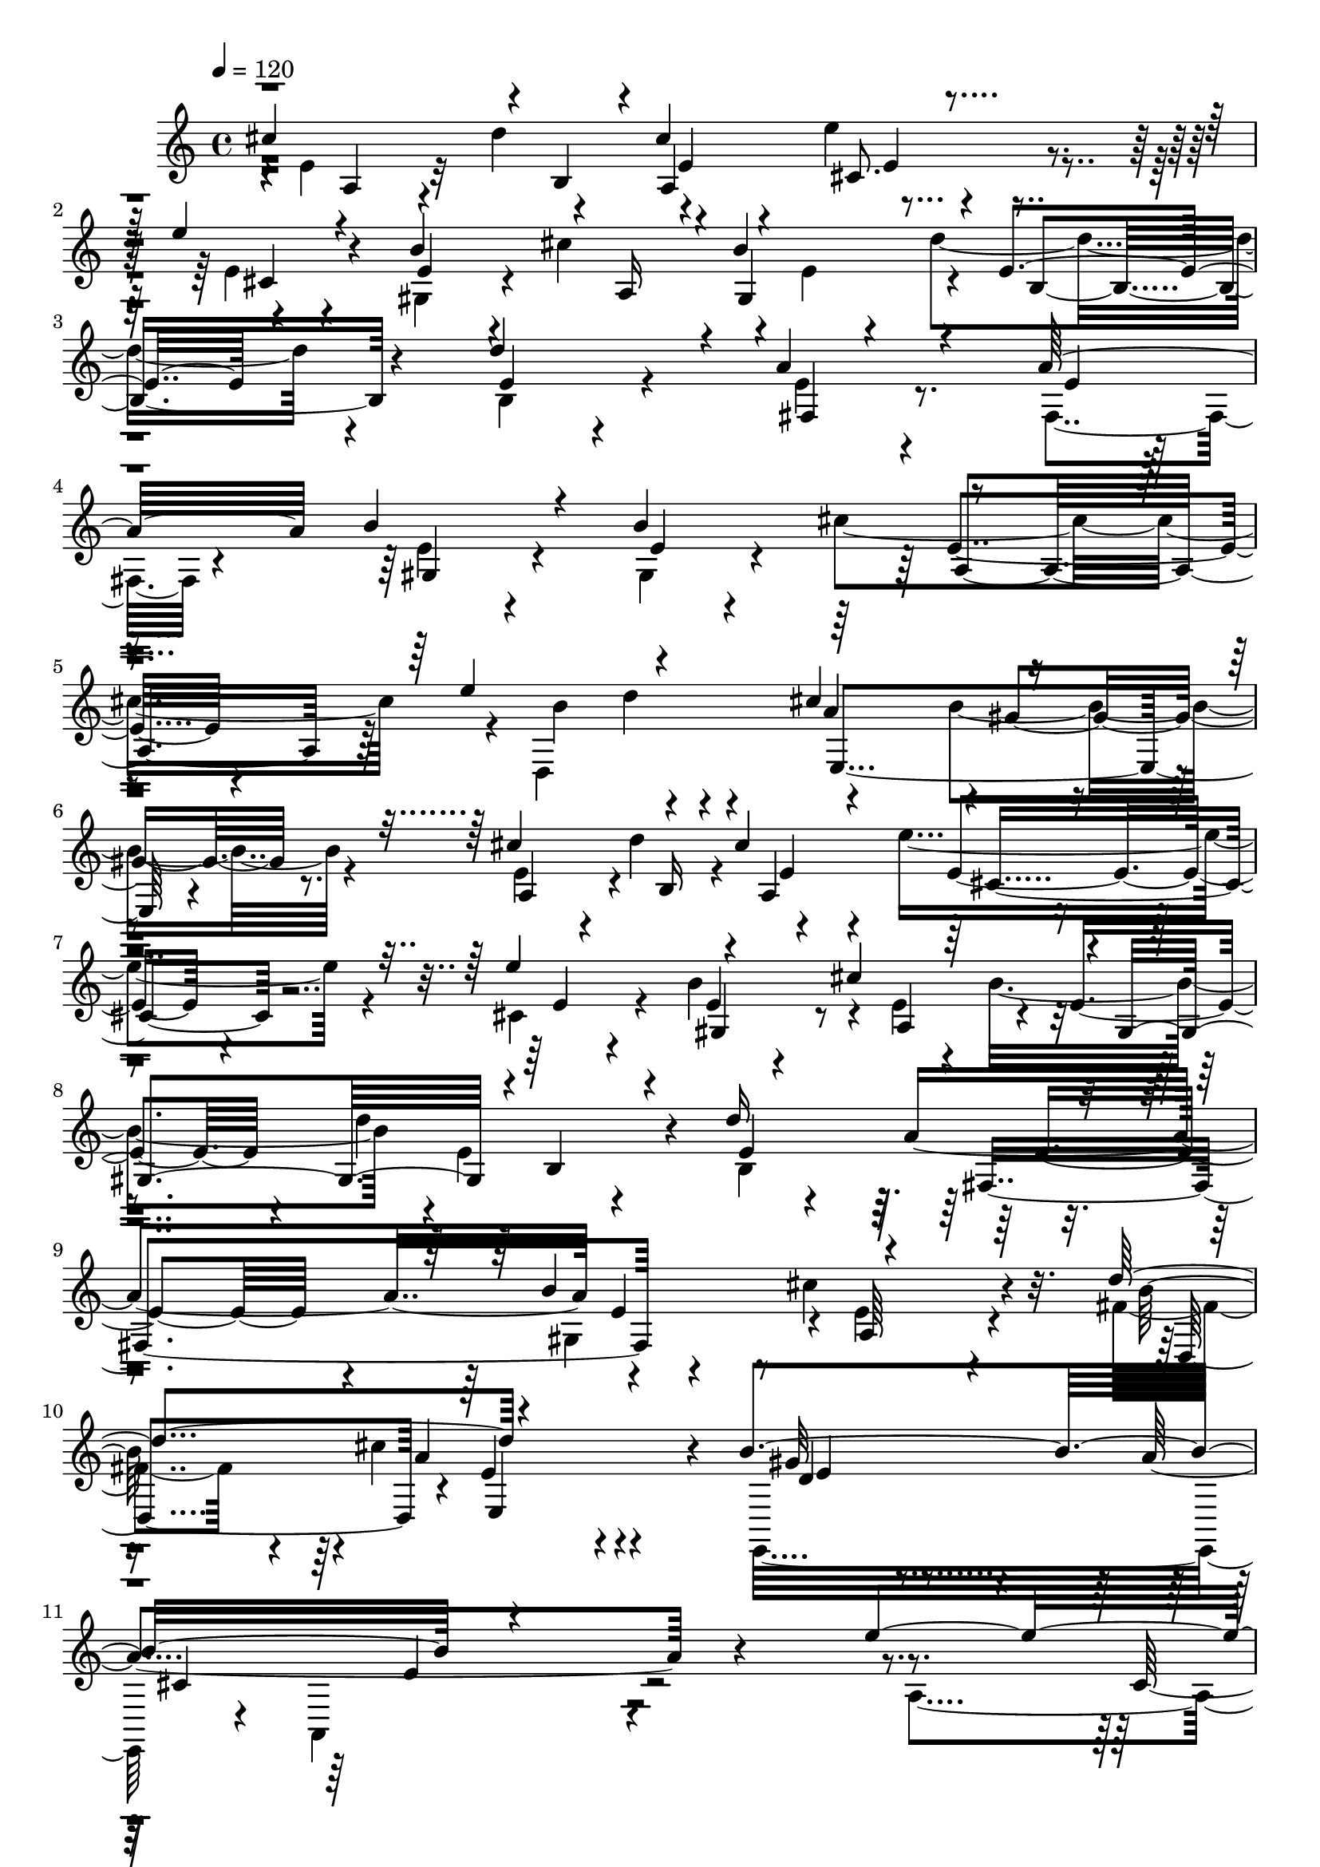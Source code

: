 % Lily was here -- automatically converted by C:\Program Files (x86)\LilyPond\usr\bin\midi2ly.py from C:\1\158.MID
\version "2.14.0"

\layout {
  \context {
    \Voice
    \remove "Note_heads_engraver"
    \consists "Completion_heads_engraver"
    \remove "Rest_engraver"
    \consists "Completion_rest_engraver"
  }
}

trackAchannelA = {


  \key c \major
    
  \time 4/4 
  

  \key c \major
  
  \tempo 4 = 120 
  
}

trackAchannelB = \relative c {
  \voiceThree
  cis''4*596/480 r4*16/480 b,4*124/480 r4*6/480 cis'4*460/480 r4*730/480 e4*220/480 
  r4*232/480 b4*552/480 r4*18/480 a,16 r4*54/480 b'4*466/480 r4*8/480 e,4*308/480 
  r4*466/480 d'4*424/480 r4*42/480 a4*532/480 r4*254/480 a32*7 
  b4*538/480 r4*172/480 b4*556/480 r4*698/480 e4*256/480 r4*222/480 cis4*972/480 
  r4*550/480 cis4*672/480 r4*136/480 cis4*496/480 r4*756/480 e4*550/480 
  r4*528/480 cis4*214/480 r4*6/480 gis,4*476/480 r4*12/480 b4*462/480 
  r4*316/480 d'16*5 r4*692/480 b4*486/480 r4*832/480 d4*550/480 
  r4*874/480 b4*624/480 r4*1434/480 e4*626/480 r64*5 e4*550/480 
  r64*11 d,4*314/480 r4*32/480 fis'4*124/480 r4*302/480 fis4*98/480 
  r4*3/480 gis4*114/480 r4*341/480 d,4*594/480 r4*264/480 fis'4*430/480 
  r4*2/480 e4*238/480 r4*186/480 e4*76/480 r4*388/480 e4*464/480 
  r4*340/480 a,4*222/480 r4*218/480 e'4*596/480 r4*228/480 b4*192/480 
  r4*228/480 e4*576/480 r4*350/480 a,4*252/480 r4*320/480 cis4*1096/480 
  r4*726/480 cis4*664/480 r4*14/480 b,4*94/480 r4*46/480 cis'4*494/480 
  r4*766/480 e4*550/480 r4*526/480 cis4*244/480 r4*382/480 d4*628/480 
  r4*238/480 d4*488/480 r4*4/480 a4*898/480 r4*336/480 cis4*572/480 
  r4*244/480 fis,4*358/480 r4*152/480 cis'4*966/480 r4*386/480 b64*31 
  r4*516/480 cis4*864/480 r4*366/480 e4*820/480 r4*140/480 fis4*462/480 
  r4*52/480 a4*218/480 r4*898/480 cis,4*366/480 r4*292/480 a4*1276/480 
  r4*672/480 c4*272/480 r4*198/480 e,4*384/480 r4*55/480 c'4*267/480 
  r4*148/480 dis4*283/480 r4*209/480 cis,4*358/480 r4*80/480 fis'4*244/480 
  r4*192/480 e4*358/480 r4*216/480 gis,,4*424/480 r4*26/480 ais'4*252/480 
  r4*206/480 cis4*294/480 r4*232/480 e,4*304/480 r4*138/480 
  | % 29
  e'4*262/480 r4*214/480 d4*252/480 r4*8/480 a4*284/480 r4*208/480 a4*252/480 
  r4*168/480 a4*264/480 r4*220/480 b4*284/480 r4*188/480 b4*242/480 
  r4*182/480 b4*288/480 r4*154/480 cis4*276/480 r4*194/480 cis4*230/480 
  r4*2/480 e4*248/480 r4*190/480 cis4*246/480 r4*198/480 a4*294/480 
  r4*142/480 fis64*7 r4*3/480 e4*77/480 r4*160/480 cis'4*928/480 
  r4*146/480 a,4*54/480 r4*158/480 dis'4*474/480 r4*178/480 a,4*58/480 
  r64*5 a4*46/480 r4*128/480 cis'4*264/480 r4*164/480 e,,4*50/480 
  r4*146/480 gis'4*88/480 r4*124/480 e,4*54/480 r4*140/480 cis''4*130/480 
  r4*88/480 e,,4*46/480 r4*160/480 cis''4*485/480 r4*161/480 e,,4*48/480 
  r4*174/480 e4*46/480 r4*152/480 b''4*202/480 r4*3/480 fis,,4*137/480 
  r4*42/480 fis'4*66/480 r4*128/480 a'4*64/480 r4*136/480 fis,4*52/480 
  r4*132/480 b'4*40/480 r4*10/480 cis4*52/480 r32. cis4*94/480 
  r4*19/480 a4*59/480 r4*16/480 b4*92/480 r16. a,4*54/480 r4*140/480 cis'4*154/480 
  r4*64/480 a,4*66/480 r4*114/480 d,,4*130/480 r4*82/480 d'4*74/480 
  r4*116/480 e,4*132/480 r4*74/480 e'4*50/480 r4*148/480 cis''4*212/480 
  r4*14/480 e,,4*52/480 r4*152/480 gis'64*5 r4*74/480 e,4*42/480 
  r4*206/480 cis'4*704/480 r4*766/480 dis'4*245/480 r4*211/480 cis,4*276/480 
  r4*128/480 dis'4*238/480 r4*190/480 f4*244/480 r4*188/480 d,4*208/480 
  r4*18/480 fis'64*7 r4*184/480 fis4*208/480 r4*4/480 gis4*224/480 
  r4*194/480 g4*230/480 r4*189/480 f4*223/480 r4*182/480 dis4*242/480 
  r4*14/480 e4*236/480 r4*206/480 e4*100/480 r4*82/480 e32. r4*128/480 e4*44/480 
  r4*178/480 e4*248/480 r64*7 a,4*194/480 r4*40/480 e'4*108/480 
  r4*96/480 e4*88/480 r4*130/480 e4*58/480 r4*168/480 e4*250/480 
  r4*234/480 gis,4*222/480 r4*14/480 e'4*106/480 r4*84/480 e4*100/480 
  r4*102/480 e4*52/480 r4*192/480 cis,4*544/480 r4*138/480 e'64*9 
  r16. a,4*152/480 r4*170/480 cis4*1130/480 r4*652/480 c4*306/480 
  r4*204/480 e,4*264/480 r4*156/480 c'4*222/480 r4*206/480 dis4*242/480 
  r4*4/480 e4*182/480 r4*37/480 cis,4*191/480 r4*26/480 e'4*246/480 
  r4*190/480 e4*130/480 r4*70/480 e4*280/480 r4*218/480 gis,,4*422/480 
  r4*10/480 ais'4*236/480 r4*208/480 cis4*238/480 r4*234/480 e,4*232/480 
  r4*198/480 e'4*252/480 r4*244/480 d4*272/480 r4*8/480 a4*266/480 
  r4*172/480 a4*248/480 r4*10/480 gis,4*250/480 r4*174/480 d''4*258/480 
  r4*204/480 e,4*192/480 r4*8/480 cis'4*234/480 r4*4/480 d,,4*206/480 
  r4*8/480 d''4*62/480 r4*178/480 c4*249/480 r4*223/480 a,4*246/480 
  r4*224/480 gis4*266/480 r4*216/480 b'4*776/480 r4*232/480 cis4*310/480 
  r4*242/480 cis4*280/480 r4*156/480 cis4*444/480 b,,,4*94/480 
  r16 b'4*76/480 r4*148/480 e''4*336/480 r4*126/480 e4*266/480 
  r4*172/480 fis4*284/480 r4*100/480 a4*50/480 r4*190/480 a,4*288/480 
  r4*184/480 cis,4*258/480 r4*220/480 b'4*344/480 r4*208/480 cis,4*386/480 
  r4*224/480 a,4*62/480 r4*2164/480 cis''4*212/480 r4*98/480 e,4*100/480 
  r4*28/480 cis'4*250/480 r4*36/480 e,4*74/480 r32 d'4*48/480 e4*44/480 
  r64 d4*52/480 r4*6/480 dis,4*77/480 r4*21/480 e4*126/480 r4*20/480 d'4*124/480 
  r4*166/480 dis,4*74/480 r4*56/480 e32. r4*38/480 cis4*284/480 
  r4*188/480 fis'4*106/480 r4*22/480 e32 r64 d4*66/480 r4*20/480 cis4*62/480 
  r4*53/480 b4*145/480 r4*138/480 e,4*132/480 r4*10/480 gis,4*182/480 
  r4*114/480 e'4*88/480 r4*34/480 cis'4*44/480 r4*20/480 d4*46/480 
  r32 dis,4*98/480 r4*24/480 e4*146/480 r4*66/480 d'64*15 r4*140/480 dis,4*170/480 
  r4*166/480 gis,4*178/480 r4*24/480 cis'4*68/480 r64 e,4*66/480 
  r4*48/480 fis,4*148/480 r4*146/480 e'4*140/480 r4*14/480 a4*162/480 
  r4*14/480 dis,64*5 r4*96/480 a'4*54/480 r4*6/480 b4*48/480 r4*2/480 a4*70/480 
  r4*6/480 b4*100/480 r4*52/480 gis4*72/480 a4*118/480 r4*126/480 d,4*134/480 
  r4*8/480 e4*94/480 r64 b'4*94/480 r4*62/480 d,4*94/480 r4*22/480 e4*96/480 
  r4*62/480 gis,4*286/480 r4*28/480 a'128*5 r4*95/480 cis4*190/480 
  r4*124/480 e,4*84/480 r64 cis'4*170/480 r4*130/480 e,4*46/480 
  r4*94/480 e'4*123/480 r4*35/480 fis,,4*116/480 r4*42/480 b4*62/480 
  r4*72/480 cis'2 r4*106/480 gis,32. r4*34/480 b4*50/480 r4*88/480 cis'4*186/480 
  r4*109/480 e,4*69/480 r4*50/480 gis,4*46/480 r4*138/480 a'4*108/480 
  r4*20/480 e4*84/480 r4*64/480 d'4*154/480 r4*130/480 e,4*96/480 
  r4*32/480 e'4*178/480 r4*112/480 e,4*68/480 r4*46/480 gis,4*62/480 
  r4*80/480 cis'4*152/480 r64*5 fis16. r4*50/480 d4*110/480 r4*84/480 e,,,4*64/480 
  r4*62/480 gis''4*172/480 r4*98/480 dis,32 r4*110/480 gis'4*108/480 
  r4*28/480 e4*98/480 r4*58/480 cis'4*152/480 r4*134/480 e,4*78/480 
  r4*70/480 e,,4*106/480 r4*56/480 b'''4*104/480 r4*18/480 e,4*74/480 
  r4*52/480 dis,4*86/480 r4*104/480 b''4*96/480 r4*6/480 e,4*66/480 
  r4*82/480 e'4*148/480 r4*50/480 cis4*122/480 r4*118/480 a16. 
  r4*3/480 e4*57/480 r4*38/480 cis4*64/480 r4*66/480 f,4*42/480 
  r4*128/480 e'4*80/480 r4*12/480 cis4*72/480 r4*84/480 g4*52/480 
  r4*112/480 e'4*122/480 r4*3/480 d4*49/480 r4*82/480 a,4*66/480 
  r4*72/480 a''64*5 r4*102/480 gis,4*54/480 r4*118/480 a'4*108/480 
  r4*126/480 cis,,4*44/480 r4*118/480 b''4*134/480 r4*118/480 e,,,4*80/480 
  r4*68/480 a''4*116/480 r4*14/480 e4*126/480 r4*14/480 cis'4*194/480 
  r4*68/480 e,4*96/480 r4*6/480 dis,4*56/480 r4*114/480 gis'4*124/480 
  r4*136/480 a,,,4*98/480 r4*70/480 e'''4*138/480 r4*92/480 gis,,4*52/480 
  r4*4/480 a4*142/480 r4*784/480 a'4*242/480 r4*84/480 e'4*88/480 
  r4*18/480 d'4*286/480 r4*130/480 e4*276/480 r4*12/480 e,4*104/480 
  r4*62/480 fis'4*418/480 r4*78/480 a,,4*86/480 r4*52/480 d4*80/480 
  r4*56/480 fis4*94/480 r4*44/480 fis'4*46/480 r4*8/480 a,,4*92/480 
  r64 gis''4*126/480 r4*26/480 fis,4*92/480 r4*92/480 gis'4*124/480 
  r4*148/480 fis,4*104/480 r4*40/480 a4*78/480 r4*64/480 gis'4*310/480 
  r4*8/480 gis,4*78/480 r4*50/480 fis'4*288/480 r4*32/480 fis,4*96/480 
  r32. e'4*460/480 r4*24/480 a,,4*76/480 r4*40/480 cis4*94/480 
  r4*50/480 e4*108/480 r4*56/480 cis'4*52/480 r4*20/480 d4*46/480 
  r4*46/480 cis,4*89/480 r4*19/480 e4*106/480 r4*16/480 cis'4*88/480 
  r4*96/480 e4*509/480 r4*117/480 cis,4*72/480 r4*64/480 e4*96/480 
  r4*48/480 a,4*414/480 r4*38/480 e''4*508/480 r4*104/480 d,4*124/480 
  r4*2/480 e4*96/480 r4*76/480 b4*230/480 r4*38/480 b'4*58/480 
  r4*100/480 e4*526/480 r4*56/480 cis,4*158/480 r4*104/480 a'4*268/480 
  r4*82/480 dis,4*134/480 r4*112/480 cis'4*1102/480 r4*564/480 cis4*204/480 
  r4*112/480 e,4*124/480 r4*34/480 cis'4*162/480 r4*128/480 e,4*72/480 
  r4*66/480 d'4*40/480 r4*28/480 e4*54/480 r4*58/480 dis,4*84/480 
  d'4*78/480 r64 cis4*70/480 r4*94/480 cis,4*296/480 r4*31/480 e4*91/480 
  r4*56/480 cis4*332/480 r4*162/480 fis'4*148/480 r4*4/480 e4*62/480 
  r4*36/480 d4*68/480 r4*10/480 e,4*88/480 r4*44/480 b'4*106/480 
  r4*64/480 dis,4*104/480 r4*50/480 e4*82/480 r4*32/480 b'4*158/480 
  r4*16/480 dis,4*76/480 r4*28/480 e4*118/480 r4*20/480 cis'4*48/480 
  r64 d4*44/480 r4*78/480 d4*106/480 r4*16/480 e,4*106/480 r4*16/480 cis'4*76/480 
  r4*14/480 d4*374/480 r4*96/480 b,4*336/480 r4*138/480 e'4*110/480 
  r4*20/480 d4*62/480 r4*24/480 cis4*72/480 r4*32/480 e,4*70/480 
  r4*58/480 a4*84/480 r4*68/480 dis,4*146/480 r4*2/480 e4*92/480 
  r4*38/480 a4*164/480 dis,4*94/480 r4*48/480 e4*72/480 r4*56/480 b'4*46/480 
  r4*12/480 cis4*46/480 r4*2/480 b4*66/480 r4*14/480 d,4*84/480 
  r4*32/480 e4*136/480 r4*52/480 cis'4*166/480 r4*136/480 e,4*104/480 
  r4*44/480 cis'4*186/480 r4*108/480 e,4*54/480 r4*94/480 d'4*48/480 
  r4*74/480 d4*44/480 r4*12/480 e16 r4*32/480 cis4*58/480 r4*22/480 d4*112/480 
  r4*138/480 a,4*166/480 r4*94/480 cis'4*166/480 r4*10/480 a,4*146/480 
  r4*68/480 cis'4*58/480 r4*8/480 b4*48/480 r4*14/480 cis4*136/480 
  r4*28/480 a4*58/480 r4*12/480 d,4*68/480 r4*136/480 gis4*1134/480 
  r4*8/480 a4*458/480 r4*138/480 a4*148/480 r4*126/480 gis,4*40/480 
  r4*136/480 a'4*148/480 r4*132/480 ais,4*62/480 r4*94/480 gis'4*148/480 
  r4*126/480 e'64*7 r4*70/480 a,4*160/480 r4*6/480 cis,4*108/480 
  r4*40/480 cis'4*186/480 r4*72/480 cis,4*48/480 r4*154/480 b'64*5 
  r4*112/480 cis4*224/480 r4*54/480 e,4*116/480 r4*42/480 dis,4*46/480 
  r4*124/480 a''4*122/480 r4*2/480 e4*140/480 r4*16/480 b'4*186/480 
  r4*106/480 d,64*5 a,,4*168/480 r4*128/480 cis''4*182/480 r4*4/480 a4*432/480 
  r4*1732/480 c'4*416/480 r4*138/480 a4*284/480 r4*148/480 c4*260/480 
  r4*178/480 e4*292/480 r4*156/480 f4*308/480 r4*172/480 d4*218/480 
  r4*38/480 e,4*84/480 r4*98/480 b'4*280/480 r4*148/480 gis4*282/480 
  r4*172/480 b4*282/480 r4*142/480 d4*254/480 r4*176/480 e4*264/480 
  r4*8/480 e,4*104/480 r4*58/480 c'8 r4*24/480 e,4*128/480 r4*78/480 a64*9 
  r4*170/480 dis4*370/480 r4*82/480 c4*264/480 r4*205/480 gis4*183/480 
  r4*70/480 e'4*304/480 r4*202/480 e4*296/480 r4*152/480 b16 r4*104/480 b4*284/480 
  r4*174/480 gis4*260/480 r4*196/480 b4*274/480 r4*244/480 a4*1064/480 
  r4*258/480 e4*186/480 r4*166/480 c''4*192/480 r4*92/480 b4*94/480 
  r4*138/480 a4*132/480 r4*82/480 b4*110/480 r4*114/480 c4*128/480 
  r4*86/480 d16 r4*100/480 e4*274/480 r4*202/480 f4*154/480 r32. e4*98/480 
  r4*106/480 d4*110/480 r4*112/480 c4*68/480 r4*166/480 b,64*5 
  r4*92/480 a'4*222/480 r4*44/480 b,,4*96/480 r4*82/480 a''4*138/480 
  r4*66/480 b4*130/480 r4*84/480 c4*122/480 r4*104/480 d4*276/480 
  r4*174/480 e128*7 r4*119/480 d4*65/480 r4*145/480 c4*94/480 r4*116/480 b4*72/480 
  r4*174/480 a4*296/480 r4*188/480 a4*74/480 r4*136/480 c4*42/480 
  r4*174/480 b4*114/480 r4*100/480 d4*50/480 r4*176/480 c,4*140/480 
  r4*88/480 b'4*112/480 r4*108/480 c,4*54/480 r4*158/480 e'4*94/480 
  r4*132/480 d r32. f4*54/480 r4*214/480 e,4*186/480 r4*86/480 dis'4*208/480 
  r4*26/480 e4*40/480 r4*10/480 a,,,4*100/480 r4*106/480 e''4*84/480 
  r4*159/480 fis4*129/480 r4*95/480 gis4*159/480 r4*76/480 a,4*1210/480 
  r4*832/480 a4*302/480 r16. a4*242/480 r4*218/480 gis'4*278/480 
  r4*176/480 g4*292/480 r4*176/480 e4*244/480 r4*231/480 e4*233/480 
  r4*16/480 f4*290/480 r4*2/480 f,4*244/480 r4*28/480 e4*200/480 
  a'4*244/480 r4*214/480 a4*252/480 r4*3/480 f4*81/480 r4*154/480 f4*246/480 
  r4*204/480 dis4*252/480 r4*222/480 dis4*290/480 c,4*74/480 r4*168/480 c64*9 
  r4*178/480 c'4*272/480 r4*196/480 a4*258/480 r4*244/480 gis,4*284/480 
  r4*200/480 d'4*158/480 r4*51/480 a'4*295/480 r4*176/480 b4*112/480 
  r4*112/480 b4*274/480 r4*186/480 c4*306/480 r4*198/480 d4*326/480 
  r64*9 b4*198/480 r4*108/480 d4*204/480 r4*916/480 b4*488/480 
  r4*346/480 c4*296/480 r4*28/480 e,4*160/480 r64 a4*274/480 r4*186/480 c4*264/480 
  r16. e64*9 r4*174/480 f4*268/480 r4*168/480 d4*248/480 r4*18/480 e,4*122/480 
  r4*70/480 b'4*289/480 r4*145/480 gis4*258/480 r4*186/480 b4*258/480 
  r4*172/480 d4*244/480 r4*190/480 e4*264/480 r4*170/480 c4*226/480 
  r4*10/480 e,4*162/480 r4*41/480 a4*243/480 r4*202/480 a4*242/480 
  r4*12/480 e4*92/480 r32. b'4*192/480 r4*3/480 d128*15 r4*14/480 a,4*816/480 
  r128 d'4*228/480 r4*193/480 e4*234/480 r4*6/480 c,4*156/480 r4*42/480 e'4*204/480 
  r4*6/480 e,4*242/480 r4*4/480 e,4*236/480 r4*182/480 a'4*284/480 
  r4*208/480 a4*238/480 r4*212/480 c,4*174/480 r4*94/480 e4*40/480 
  r8 a,,4*850/480 r4*58/480 b'''4*108/480 r4*98/480 d4*72/480 r4*156/480 c, 
  r4*78/480 e,,4*174/480 r32 c'''4*104/480 r4*114/480 e4*74/480 
  r4*164/480 d,4*102/480 r4*130/480 f'4*72/480 r4*178/480 e4*304/480 
  r4*206/480 e4*46/480 r4*220/480 e,4*54/480 r4*220/480 fis4*186/480 
  r4*86/480 gis4*222/480 r4*32/480 a,4*1686/480 r4*1388/480 cis4*312/480 
  r4*152/480 e,4*92/480 r4*198/480 a4*145/480 r4*99/480 e128*5 
  r4*117/480 d'4*200/480 r4*22/480 e,4*66/480 r4*118/480 e''4*332/480 
  r4*112/480 d4*274/480 r4*124/480 cis,4*458/480 r4*14/480 b4*190/480 
  r4*42/480 e,4*204/480 r4*50/480 gis4*144/480 r4*72/480 e4*86/480 
  r4*86/480 cis''4*410/480 r4*16/480 b,4*186/480 r4*8/480 e,4*144/480 
  r4*76/480 cis''32*5 r4*108/480 gis,4*92/480 r4*92/480 e4*104/480 
  r4*118/480 a4*148/480 r4*44/480 cis,4*80/480 r4*208/480 a''4*44/480 
  r4*20/480 e,4*96/480 r4*41/480 cis4*103/480 r4*126/480 a16 r4*84/480 cis4*116/480 
  r4*104/480 gis'4*160/480 r64 e4*190/480 r64 b''4*36/480 r4*186/480 e,,4*166/480 
  r4*58/480 b'4*174/480 r4*32/480 e,4*232/480 r4*74/480 a'4*323/480 
  r4*91/480 d4*332/480 r4*70/480 cis4*324/480 r4*96/480 b,4*268/480 
  r4*136/480 dis4*220/480 r4*192/480 dis4*218/480 r4*3/480 e4*223/480 
  r4*16/480 cis4*244/480 r4*272/480 cis'4*368/480 r64 d4*394/480 
  r4*14/480 e4*392/480 r4*22/480 d,4*402/480 r4*14/480 cis4*466/480 
  r4*10/480 e,,4*58/480 r4*158/480 e'4*198/480 r4*38/480 gis4*220/480 
  r4*174/480 cis'4*398/480 r4*20/480 b,4*232/480 r4*198/480 cis4*462/480 
  r4*168/480 e,4*56/480 r4*174/480 a,,32 r4*140/480 cis'4*74/480 
  r4*198/480 a''4*294/480 r4*102/480 b4*208/480 r4*20/480 e,,4*82/480 
  r4*88/480 cis'4*276/480 r4*188/480 cis4*434/480 r16. fis,4*114/480 
  r4*96/480 cis'4*200/480 r4*246/480 cis4*262/480 r4*2/480 e,4*82/480 
  r4*96/480 b''64*11 r4*132/480 a4*156/480 r4*104/480 e,16. r4*38/480 cis4*224/480 
  r32 e4*78/480 r4*186/480 a,,4*172/480 r16*5 e'''4*804/480 r4*3/480 cis,4*203/480 
  r4*62/480 d'4*112/480 r4*10/480 cis4*130/480 r4*78/480 a4*170/480 
  r4*10/480 a,4*884/480 r4*186/480 fis'4*206/480 r4*74/480 d4*100/480 
  r4*148/480 a''4*308/480 r4*202/480 b4*350/480 r4*146/480 gis4*268/480 
  r4*24/480 d,4*92/480 r4*100/480 dis'4*320/480 cis,4*202/480 r4*58/480 e'4*548/480 
  r4*244/480 cis,4*68/480 r4*234/480 e'64*29 r4*98/480 e4*122/480 
  r64 d4*110/480 r4*106/480 b4*80/480 r4*28/480 a4*206/480 r4*200/480 d4*664/480 
  r4*6/480 e4*76/480 r4*44/480 d4*102/480 r4*126/480 b4*104/480 
  r4*10/480 a4*136/480 r4*144/480 a16*5 r4*448/480 dis,4*550/480 
  r4*214/480 cis'4*1586/480 r4. cis4*294/480 r4*38/480 e,4*202/480 
  r4*64/480 cis'4*402/480 r4*92/480 b4*336/480 r4*108/480 e'4*404/480 
  r4*58/480 d4*370/480 r4*74/480 cis4*42/480 r4*196/480 e,,4*102/480 
  r4*126/480 gis4*178/480 r4*56/480 e4*216/480 r4*98/480 b'4*460/480 
  r4*16/480 cis'4*392/480 r4*66/480 d4*432/480 r4*3/480 cis,4*469/480 
  r4*2/480 b4*94/480 r32. e,4*72/480 r4*156/480 a4*188/480 r4*4/480 cis,4*92/480 
  r4*184/480 a'4*328/480 r4*84/480 b'8 r4*204/480 cis,4*250/480 
  r4*212/480 cis4*328/480 r16 d,,,4*228/480 r4*192/480 e'4*94/480 
  r4*142/480 e'4*242/480 r4*4/480 cis'4*508/480 r4*182/480 e,4*158/480 
  r4*78/480 b'4*546/480 r4*220/480 e,64*7 r4*32/480 cis'4*118/480 
  r4*160/480 e,16. r4*66/480 cis'4*258/480 r4*244/480 cis4*396/480 
  r4*56/480 d'4*350/480 r4*80/480 e4*40/480 r4*176/480 a,,4*190/480 
  r4*44/480 e'4*454/480 r4*20/480 d4*86/480 r4*138/480 a4*100/480 
  r4*106/480 a4*188/480 r4*70/480 e4*122/480 r4*174/480 cis''4*354/480 
  r4*106/480 gis,4*262/480 r4*14/480 e4*208/480 r4*10/480 a4*230/480 
  r4*36/480 e4*100/480 r4*148/480 cis4*280/480 r64 e4*256/480 r4*136/480 a4*254/480 
  r4*2104/480 cis4*626/480 r4*2/480 cis,4*140/480 r4*112/480 e4*140/480 
  r4*76/480 cis'4*1478/480 r4*162/480 e, r4*52/480 fis'4*504/480 
  r4*200/480 e,64*7 r4*26/480 cis4*498/480 r4*10/480 e'4*224/480 
  r4*32/480 e,4*238/480 r4*50/480 fis'4*328/480 r4*146/480 d4*234/480 
  r4*22/480 e,4*84/480 r4*104/480 cis'4*638/480 r4*188/480 e,4*104/480 
  r4*122/480 b'4*1472/480 r4*166/480 e,4*104/480 r4*112/480 e'4*1046/480 
  r16. e,4*102/480 r16 dis4*112/480 r4*94/480 d'4*272/480 r4*206/480 d4*228/480 
  r4*18/480 e,,4*96/480 r4*68/480 b''4*138/480 r4*88/480 b4*536/480 
  r4*188/480 e,4*228/480 r4*68/480 fis,4*590/480 r4*74/480 a'4*274/480 
  r4*172/480 a4*228/480 r4*204/480 cis4*266/480 r4*196/480 e,4*162/480 
  r4*48/480 dis4*230/480 r4*12/480 e4*228/480 r4*50/480 gis,32*7 
  r4*28/480 ais'4*208/480 r4*3/480 b4*241/480 r4*186/480 b4*238/480 
  r4*204/480 d4*84/480 r64*5 d4*254/480 r4*192/480 c4*238/480 r16. d4*294/480 
  r4*124/480 c4*214/480 r4*184/480 e4*264/480 r4*154/480 cis4*238/480 
  r4*202/480 cis4*238/480 r4*184/480 ais4*242/480 r4*198/480 a4*224/480 
  r4*204/480 g4*216/480 r4*208/480 fis4*224/480 r4*198/480 dis4*190/480 
  r4*36/480 e4*190/480 r4*12/480 cis'4*202/480 a,4*98/480 r4*114/480 a32. 
  r4*130/480 a4*50/480 r4*158/480 a4*52/480 r4*162/480 a32 r4*152/480 ais'4*448/480 
  r4*4/480 b4*444/480 r4*12/480 c4*356/480 r4*52/480 cis4*102/480 
  r4*94/480 a4*100/480 r4*110/480 b4*58/480 r4*136/480 cis32 r4*156/480 d32 
  r4*148/480 e32 r4*132/480 fis4*56/480 r4*144/480 gis4*52/480 
  r4*178/480 a4*232/480 r4*10/480 b4*156/480 r4*146/480 cis4*170/480 
  r4*392/480 a,4*274/480 r16. b4*756/480 r4*86/480 b4*438/480 r4*2/480 a4*432/480 
  ais4*384/480 r4*54/480 b4*86/480 r4*160/480 b4*86/480 r4*122/480 cis4*98/480 
  r4*104/480 d4*68/480 r4*130/480 e4*98/480 r4*100/480 fis4*118/480 
  r4*80/480 gis4*56/480 r4*144/480 a4*56/480 r4*174/480 b4*266/480 
  r4*246/480 d16. r4*496/480 b,4*304/480 r4*226/480 a4*672/480 
  r4*78/480 a4*306/480 r4*130/480 cis4*288/480 r4*152/480 b4*264/480 
  r4*158/480 d4*218/480 c4*230/480 r4*208/480 a'4*84/480 r4*100/480 a4*126/480 
  r32. a4*78/480 r4*126/480 a4*56/480 r64*5 a4*54/480 r64*5 a4*46/480 
  r4*206/480 a4*302/480 r4*158/480 d,4*174/480 r4*28/480 b4*214/480 
  r4*8/480 e4*280/480 r4*16/480 fis4*82/480 r4*72/480 dis32. r4*16/480 e4*304/480 
  r4*318/480 a,4*1652/480 r4*312/480 b4*128/480 r32*5 b4*1314/480 
  r4*42/480 a64*15 r4*24/480 b4*86/480 r4*12/480 a4*74/480 r4*8/480 gis4*110/480 
  r4*10/480 a4*278/480 r4*200/480 cis4*284/480 r4*26/480 d4*106/480 
  r4*80/480 b4*102/480 r4*246/480 d4*478/480 r64*11 a4*220/480 
  r4*36/480 cis,4*196/480 r4*74/480 fis'4*172/480 r4*122/480 a,,64*21 
  | % 160
  r4*140/480 gis'64*5 r32 b4*280/480 r4*192/480 a4*418/480 r4*166/480 a4*932/480 
  r4*282/480 fis'4*402/480 r4*118/480 a,, r4*136/480 d4*64/480 
  r4*146/480 d4*1156/480 r4*48/480 fis,4*220/480 r4*48/480 d4*512/480 
  r4*34/480 cis''4*95/480 r4*101/480 e4*112/480 r4*10/480 fis4*96/480 
  r4*66/480 g4*94/480 r32 a4*62/480 r4*98/480 b4*84/480 r4*152/480 cis4*98/480 
  r4*184/480 d4*478/480 r4*12/480 fis,4*320/480 r4*902/480 fis4*220/480 
  a,,,4*649/480 r4*247/480 e'''4*198/480 r4*234/480 e4*168/480 
  r4*256/480 fis4*252/480 r4*172/480 cis4*230/480 r4*212/480 a4*370/480 
  r4*64/480 e'4*248/480 r4*220/480 e4*224/480 r4*198/480 e4*86/480 
  r4*352/480 fis4*288/480 r4*158/480 d4*164/480 r4*54/480 b4*190/480 
  r4*32/480 gis4*466/480 r4*20/480 e'4*242/480 r4*232/480 e4*200/480 
  r4*252/480 e4*86/480 r4*372/480 fis4*308/480 r4*138/480 cis4*182/480 
  r4*22/480 a4*224/480 fis'4*338/480 r4*86/480 d4*184/480 r4*14/480 b4*220/480 
  r4*10/480 fis'4*308/480 r4*158/480 cis4*132/480 r4*102/480 a4*428/480 
  r4*1064/480 b4*398/480 r4*152/480 e4*520/480 r4*168/480 e,16. 
  r4*76/480 d'4*796/480 r4*276/480 e,64*7 r4*48/480 cis4*186/480 
  r4*108/480 e r4*76/480 cis'4*1056/480 r4*104/480 d4*56/480 e,4*122/480 
  r4*64/480 cis'4*272/480 r4*222/480 fis4*498/480 r4*262/480 e,4*126/480 
  r4*136/480 dis''4*568/480 r4*34/480 a,,4*550/480 r4*158/480 e''8 
  r4*39/480 a,,4*409/480 r4*38/480 gis4*808/480 r4*246/480 gis4*452/480 
  r4*28/480 dis'4*158/480 r4*66/480 e4*110/480 r4*112/480 gis,4*388/480 
  r4*6/480 ais'32 r4*16/480 b4*232/480 r4*14/480 e,4*108/480 r4*96/480 e'4*478/480 
  d4*178/480 r4*84/480 e,4*98/480 r4*220/480 cis''4*550/480 r4*46/480 b,,4*238/480 
  r4*28/480 e4*86/480 r4*126/480 e'4*318/480 r4*132/480 cis4*236/480 
  r4*236/480 b4*544/480 r4*206/480 e,4*212/480 r4*40/480 fis,4*654/480 
  r4*4/480 cis''4*292/480 r4*164/480 b4*254/480 r4*196/480 d4*260/480 
  r4*204/480 cis4*224/480 r4*20/480 a'4*82/480 r4*134/480 a4*110/480 
  r4*64/480 a,,4*70/480 r4*166/480 a''4*106/480 r4*100/480 a4*64/480 
  r4*146/480 a4*66/480 r4*184/480 a4*304/480 r4*200/480 d,4*112/480 
  r4*118/480 b4*188/480 r4*42/480 e4*258/480 r4*16/480 fis4*108/480 
  r4*46/480 dis4*58/480 r4*38/480 e4*254/480 r4*338/480 a,4*1538/480 
  r4*620/480 b4*1396/480 r4*12/480 c4*714/480 r4*776/480 e,4*874/480 
  r4*84/480 a,4*188/480 r4*38/480 a,4*466/480 r4*74/480 cis''4*224/480 
  r4*10/480 a,4*250/480 r4*160/480 fis''4*238/480 r4*86/480 gis,,4*290/480 
  r4*16/480 fis''4*188/480 r4*94/480 a,4*138/480 r4*80/480 cis4*115/480 
  r4*107/480 e4*140/480 r4*92/480 gis4*116/480 r4*14/480 a4*124/480 
  b4*104/480 r4*8/480 cis4*144/480 r4*2/480 b4*126/480 r4*88/480 gis4*170/480 
  r4*88/480 f64*5 r4*2/480 fis4*148/480 r4*104/480 a4*136/480 r4*3/480 gis128*9 
  r4*6/480 b16 r4*4/480 a4*140/480 r4*108/480 fis4*132/480 r4*14/480 e4*242/480 
  r4*56/480 e'4*344/480 r4*200/480 a,4*218/480 r4*16/480 e4*218/480 
  r4*44/480 a4*298/480 r4*244/480 cis,4*324/480 r4*312/480 d4*292/480 
  r4*6/480 cis4*348/480 r4*50/480 b4*156/480 r4*472/480 b4*2056/480 
  r4*566/480 cis,4*934/480 r4*2024/480 cis'4*64/480 r4*138/480 d4*56/480 
  r4*8/480 e,32. r4*14/480 cis'4*102/480 r4*88/480 d4*40/480 r4*8/480 e,4*104/480 
  r4*56/480 fis'4*194/480 r4*3/480 e4*46/480 r4*137/480 d4*44/480 
  a,4*162/480 r4*48/480 e'4*76/480 r32 gis,4*192/480 r4*26/480 b'4*86/480 
  r4*50/480 b4*44/480 r4*152/480 cis4*44/480 r4*156/480 e4*208/480 
  e,4*68/480 r4*106/480 cis'4*50/480 r4*152/480 b4*56/480 r4*136/480 gis4*148/480 
  r4*36/480 a4*64/480 r4*152/480 cis,4*100/480 r4*70/480 ais'4*82/480 
  r4*108/480 gis,4*170/480 r4*34/480 b'4*66/480 r4*110/480 gis,4*152/480 
  r4*36/480 c'4*44/480 r4*128/480 d4*42/480 r4*154/480 cis4*48/480 
  r4*122/480 e4*48/480 r4*162/480 d4*36/480 r4*178/480 cis4*372/480 
  r64 gis,4*44/480 r4*344/480 a,,4*56/480 r4*2/480 cis'''4*166/480 
  r4*3/480 e,4*99/480 a4*116/480 r32. a4*56/480 r4*36/480 d4*46/480 
  r4*44/480 b4*54/480 r4*6/480 a,4*68/480 a'4*78/480 r32. e'4*122/480 
  r4*94/480 fis4*162/480 r4*40/480 d4*108/480 r4*14/480 e,,,4*108/480 
  r4*46/480 gis''4*127/480 r4*83/480 gis16 r4*62/480 gis4*104/480 
  r4*22/480 cis4*68/480 r4*18/480 a4*100/480 r4*16/480 e4*72/480 
  r4*24/480 b'4*116/480 r4*72/480 b4*98/480 r4*14/480 e4*124/480 
  r4*68/480 cis4*140/480 r4*58/480 fis,,,4*36/480 r4*68/480 cis'''4*132/480 
  r4*74/480 a4*82/480 r4*6/480 gis,,4*42/480 r4*64/480 d'''4*123/480 
  r4*63/480 b4*106/480 a,4*58/480 r4*50/480 e''4*118/480 r4*72/480 e4*140/480 
  r4*82/480 a4*48/480 r4*28/480 b,4*49/480 r4*49/480 d4*100/480 
  r4*6/480 a,4*50/480 r4*40/480 e''4*62/480 r4*38/480 fis,,4*42/480 
  r4*28/480 cis''4*122/480 r4*3/480 d,,4*49/480 r4*28/480 d''4*56/480 
  r4*44/480 e,,4*42/480 r4*64/480 b''4*76/480 r4*3/480 a4*47/480 
  r4*50/480 e4*98/480 r4*4/480 cis4*108/480 r4*18/480 cis,,4*104/480 
  r4*584/480 a'''32. r4*20/480 b32. r4*44/480 e,4*172/480 r4*12/480 cis4*338/480 
  r4*36/480 gis''4*200/480 r4*16/480 f4*102/480 r4*86/480 f4*104/480 
  r4*4/480 fis4*106/480 r4*98/480 fis4*104/480 r4*8/480 a,,4*584/480 
  r4*36/480 gis''4*109/480 r4*107/480 fis4*152/480 r4*64/480 dis 
  r4*38/480 e32 r4*50/480 dis4*66/480 r4*25/480 e4*73/480 r4*46/480 e,4*64/480 
  r4*18/480 e'4*48/480 r4*58/480 a,,,4*56/480 r4*14/480 e'''4*158/480 
  r4*42/480 cis'4*178/480 r4*34/480 a4*136/480 r4*58/480 fis64*5 
  r4*22/480 gis,,4*98/480 r4*68/480 gis''4*122/480 r4*84/480 a4*138/480 
  r4*62/480 fis4*134/480 r4*56/480 cis,,4*126/480 r4*94/480 e''4*122/480 
  r32 d,,16 d'4*112/480 r4*8/480 e'16 r4*8/480 e,,4*118/480 r4*8/480 e'4*64/480 
  r4*72/480 a4*126/480 r4*64/480 fis16 r4*54/480 d4*88/480 r4*12/480 cis4*110/480 
  r4*8/480 b4*72/480 r4*36/480 cis'4*112/480 r4*112/480 d4*42/480 
  r4*51/480 b4*77/480 r4*38/480 b,4*526/480 r4*74/480 e'4*50/480 
  r4*152/480 d4*50/480 r4*158/480 cis32 r4*136/480 gis,4*442/480 
  r4*162/480 cis'4*46/480 r4*164/480 e4*206/480 r4*12/480 d4*52/480 
  r4*144/480 gis,,4*426/480 r4*160/480 a'32 r4*164/480 gis,4*470/480 
  r4*108/480 c'4*52/480 r4*12/480 e,4*70/480 r4*116/480 d,4*382/480 
  r4*5/480 e4*249/480 r4*160/480 e16. gis4*50/480 r4*178/480 gis'4*512/480 
  r4*34/480 cis4*306/480 r4*130/480 a,,4*148/480 r4*56/480 e'4*102/480 
  r4*96/480 d''4*110/480 r4*94/480 fis4*162/480 r4*24/480 cis,,4*168/480 
  r4*16/480 a'4*106/480 r4*2/480 e''4*124/480 r4*54/480 fis,,4*170/480 
  r4*26/480 d''4*122/480 e,,64*5 r4*34/480 cis'4*103/480 r4*95/480 b'4*134/480 
  r4*52/480 b,,4*100/480 r4*32/480 b''4*156/480 r4*22/480 e,4*130/480 
  r32. a,4*108/480 r4*16/480 a,4*48/480 r4*528/480 a''32. r4*12/480 b4*100/480 
  r4*38/480 e,4*132/480 r4*36/480 e'4*102/480 r4*94/480 gis4*114/480 
  r32. gis4*204/480 r4*26/480 f4*84/480 r4*98/480 f4*106/480 r32. f4*111/480 
  r4*109/480 a4*118/480 r4*78/480 a4*142/480 r4*94/480 d,,4*268/480 
  r4*40/480 fis'4*44/480 r4*76/480 fis4*148/480 r4*68/480 e,4*136/480 
  r4*74/480 cis4*86/480 r4*14/480 e'4*86/480 r4*34/480 dis4*94/480 
  r4*72/480 a,,4*96/480 r4*78/480 a'''4*122/480 r4*70/480 b4*104/480 
  r4*14/480 a4*136/480 r4*58/480 fis4*154/480 r4*16/480 gis,,4*88/480 
  r4*52/480 gis''4*138/480 r4*74/480 a4*160/480 r4*38/480 fis4*118/480 
  r4*62/480 cis,,16 r4*3/480 cis''4*121/480 r4*64/480 a'4*194/480 
  r4*18/480 fis4*174/480 r4*34/480 d4*124/480 r4*6/480 b,4*80/480 
  r4*76/480 a'4*144/480 r4*52/480 fis4*126/480 r4*78/480 d4*66/480 
  r4*40/480 cis4*64/480 r4*44/480 b4*66/480 r4*16/480 cis'4*122/480 
  r4*88/480 d4*52/480 r4*66/480 b4*62/480 cis4*68/480 r4*146/480 d4*38/480 
  r16. fis4*242/480 r4*16/480 e,4*92/480 r4*70/480 d'4*48/480 r4*156/480 cis32 
  r4*148/480 b4*72/480 r4*122/480 cis4*58/480 r4*56/480 ais r4*24/480 b4*66/480 
  r4*138/480 cis4*42/480 r4*168/480 e4*198/480 r4*28/480 d4*54/480 
  r4*132/480 cis4*58/480 r4*144/480 b4*72/480 r4*126/480 gis4*190/480 
  r4*10/480 a32 e4*86/480 r32 gis,4*380/480 r4*44/480 a4*340/480 
  r4*38/480 d,4*382/480 r4*48/480 e8 r4*158/480 e4*174/480 r4*3/480 b''4*67/480 
  r4*176/480 b4*264/480 r4*10/480 d,4*202/480 r4*16/480 cis'4*288/480 
  r4*176/480 a,,4*159/480 r4*21/480 e'4*112/480 cis''4*168/480 
  r4*20/480 d,,4*158/480 r4*46/480 b'64*5 r32 cis'4*94/480 r4*14/480 a'4*132/480 
  r4*46/480 d,,,4*198/480 r4*28/480 e''4*122/480 r4*70/480 cis4*172/480 
  r4*20/480 cis,4*142/480 r4*58/480 b'4*114/480 r4*80/480 gis4*118/480 
  r4*98/480 cis,4*80/480 r4*24/480 b'4*104/480 r4*20/480 cis,4*64/480 
  r4*20/480 d'4*112/480 r4*4/480 e4*74/480 r4*24/480 fis4*154/480 
  r32 a4*152/480 r4*66/480 fis4*104/480 f4*76/480 r4*18/480 fis4*84/480 
  r4*38/480 fis,32 r4*32/480 a'4*82/480 r4*14/480 gis4*100/480 
  r4*6/480 fis4*40/480 r4*66/480 fis4*166/480 r4*46/480 dis4*58/480 
  r4*72/480 e4*62/480 r4*8/480 a,4*62/480 r4*52/480 cis4*62/480 
  r4*40/480 cis,4*62/480 r4*32/480 a''4*142/480 r4*74/480 fis4*86/480 
  r4*14/480 f4*58/480 r4*44/480 fis4*74/480 r4*42/480 fis,4*54/480 
  r4*48/480 a'4*76/480 r4*16/480 gis4*98/480 r4*12/480 fis4*74/480 
  r4*54/480 e4*122/480 r4*154/480 e4*48/480 r4*10/480 fis16 r4*22/480 dis4*68/480 
  r4*380/480 b,4*342/480 r4*78/480 cis'4*64/480 r4*410/480 a,4*214/480 
  r4*18/480 d'4*63/480 r4*65/480 b32 cis4*266/480 r16. gis,4*184/480 
  cis'4*82/480 r4*28/480 b64*13 r4*146/480 a,4*354/480 r4*88/480 fis''4*138/480 
  r4*74/480 dis4*70/480 r4*66/480 e4*62/480 r64 b,4*214/480 r4*14/480 cis'4*132/480 
  r4*84/480 e4*152/480 r4*52/480 cis4*134/480 r4*50/480 a,4*190/480 
  r4*20/480 c'4*168/480 r4*68/480 d64*5 r4*42/480 c4*132/480 r4*70/480 gis,4*182/480 
  r4*36/480 ais'4*130/480 r4*78/480 cis4*164/480 r4*40/480 ais16 
  r4*98/480 a4*134/480 r4*92/480 cis4*88/480 r4*110/480 e4*50/480 
  r4*22/480 d4*58/480 r4*78/480 b4*64/480 r4*126/480 a4*256/480 
  r4*176/480 gis4*162/480 r4*260/480 a,4*86/480 r4*176/480 cis'4*130/480 
  r4*94/480 e4*64/480 r4*12/480 d4*82/480 r4*38/480 b4*70/480 r4*38/480 gis4*56/480 
  r4*64/480 a4*226/480 r4*260/480 e'4*238/480 r4*338/480 cis4*572/480 
}

trackAchannelBvoiceB = \relative c {
  \voiceTwo
  r4*8/480 e'4*506/480 r32 d'4*217/480 r4*369/480 e4*426/480 r4*358/480 e,4*160/480 
  r4*296/480 gis,4*462/480 r4*72/480 cis'4*202/480 r4*24/480 e,4*140/480 
  r4*274/480 d'4*362/480 r4*474/480 b,4*266/480 r4*206/480 e4*372/480 
  r4*384/480 fis,4*136/480 r4*308/480 e'4*304/480 r4*392/480 gis,4*158/480 
  r4*264/480 cis'4*826/480 r4*8/480 d,,4*484/480 r4*898/480 b''4*288/480 
  r4*348/480 e,4*508/480 r4*68/480 d'4*250/480 r4*374/480 e4*562/480 
  r4*268/480 cis,4*284/480 r4*172/480 b'4*620/480 r4*42/480 e,4*68/480 
  r4*68/480 b'4*494/480 r4*4/480 e,4*284/480 r4*554/480 b4*546/480 
  r4*724/480 gis4*458/480 r4*8/480 e'4*296/480 r4*544/480 fis4*354/480 
  r4*136/480 cis'4*608/480 r4*328/480 e,,,32*9 r4*20/480 a4*546/480 
  r4*964/480 a'4*386/480 r4*174/480 fis''4*278/480 r4*350/480 fis4*680/480 
  r4*146/480 fis,4*170/480 r4*246/480 a,4*1090/480 r4*340/480 a4*798/480 
  r4*48/480 e'4*114/480 r4*336/480 cis4*530/480 r4*714/480 gis4*470/480 
  r4*774/480 cis4*748/480 r4*188/480 dis4*302/480 r4*272/480 a'4*1084/480 
  r4*733/480 a,4*479/480 r4*154/480 d'4*72/480 r4*114/480 a,4*464/480 
  r4*4/480 e'4*228/480 r4*566/480 cis4*216/480 r4*234/480 b'4*608/480 
  r4*24/480 a,4*154/480 r4*8/480 gis4*400/480 r4*64/480 e'4*534/480 
  r4*350/480 e4*146/480 r4*320/480 e4*460/480 r4*308/480 gis,4 
  r4*788/480 d4*486/480 r4*49/480 e4*873/480 r4*14/480 e,4*422/480 
  r4*17/480 gis''4*849/480 r4*58/480 cis4*322/480 r4*220/480 a4*556/480 
  r4*228/480 d4*332/480 r16 cis,4*756/480 r4*238/480 d,4*772/480 
  r4*820/480 gis'4*650/480 r4*16/480 cis,4*1220/480 r4*966/480 cis'64*9 
  r4*156/480 cis4*282/480 r4*148/480 cis4*272/480 r4*204/480 e4*274/480 
  r4*178/480 e4*248/480 r4*182/480 e4*116/480 r32*7 b4*304/480 
  r4*182/480 b4*262/480 r4*178/480 b4*266/480 r4*244/480 d4*278/480 
  r4*186/480 d4*258/480 r4*206/480 d4*98/480 r4*670/480 fis,,4*442/480 
  r4*446/480 ais'4*250/480 r4*226/480 gis,4*402/480 r4*46/480 ais'4*264/480 
  r4*190/480 c4*266/480 r4*184/480 c4*256/480 r4*216/480 d,,4*466/480 
  r4*186/480 b''4*228/480 r4*204/480 gis4*260/480 r4*414/480 a,,4*192/480 
  r4*12/480 a'4*96/480 r4*116/480 a4*88/480 r4*146/480 a4*46/480 
  r4*158/480 d'4*316/480 r4*116/480 c4*448/480 r4*2/480 e4*338/480 
  r4*252/480 a,4*198/480 r4*14/480 e4*112/480 r4*292/480 b'4*130/480 
  r4*282/480 e,4*48/480 r4*378/480 ais4*454/480 r4*607/480 gis4*83/480 
  r4*100/480 a4*140/480 r4*260/480 fis,4*58/480 r4*336/480 gis,4*54/480 
  r4*28/480 b''4*100/480 r4*10/480 gis,4*92/480 r4*140/480 a, r4*267/480 a'4*61/480 
  r4*339/480 fis'4*213/480 r4*192/480 cis'4*182/480 r4*230/480 e,,4*54/480 
  r4*362/480 e,4*54/480 r32*7 a,4*410/480 r4*100/480 a'4*188/480 
  r4*1008/480 e'''4*235/480 r4*179/480 e8 r4*168/480 e4*236/480 
  r4*220/480 fis4*238/480 r4*392/480 f4*222/480 r4*204/480 fis,4*236/480 
  r4*178/480 e4*212/480 r4*212/480 d4*220/480 r4*622/480 cis4*312/480 
  r4*576/480 cis4*1180/480 r4*156/480 e4*952/480 r4*386/480 e'4*246/480 
  r4*206/480 a,4*214/480 r4*222/480 cis4*202/480 r4*380/480 a4*1088/480 
  r4*950/480 cis4*246/480 r4*198/480 cis4*236/480 r4*164/480 cis4*262/480 
  r4*446/480 e,4*198/480 r4*230/480 fis'4*241/480 r4*433/480 b,4*230/480 
  r4*38/480 e,4*338/480 r4*274/480 b'4*242/480 r4*228/480 d4*252/480 
  r4*188/480 d4*236/480 r4*228/480 d4*78/480 r4*702/480 fis,,4*232/480 
  r4*194/480 cis''4*260/480 r4*430/480 cis4*280/480 r4*366/480 e4*232/480 
  r4*486/480 cis4*290/480 r4*168/480 cis4*264/480 r4*190/480 b4*108/480 
  r4*160/480 gis4*1010/480 r4*7/480 a,,4*243/480 r4*304/480 
  | % 49
  a,4*168/480 r4*52/480 a'4*102/480 r4*114/480 e''4*200/480 r4*18/480 a,,4*106/480 
  r4*108/480 gis''4*342/480 r4*112/480 cis,,,4*228/480 r4*228/480 cis'4*112/480 
  r4*122/480 cis4*62/480 r64*5 a''4*128/480 r4*126/480 gis'4*140/480 
  r4*224/480 e,,,4*214/480 r4*50/480 e'4*58/480 r4*148/480 a'4*236/480 
  r4*14/480 e,4*48/480 r4*182/480 d'4*254/480 r4*10/480 e,4*58/480 
  r4*234/480 a'4*418/480 r4*2436/480 a,4*218/480 r4*226/480 a4*331/480 
  r4*95/480 b4*494/480 r4*574/480 dis4*74/480 r4*48/480 e4*96/480 
  r4*138/480 a,4*203/480 r4*91/480 e'4*104/480 r4*3/480 gis,4*169/480 
  r4*266/480 b'4*102/480 r4*38/480 dis,4*114/480 r4*190/480 a4*406/480 
  r4*72/480 b4*218/480 r4*68/480 e4*114/480 r4*38/480 b4*188/480 
  r4*114/480 e4*132/480 r4*46/480 e'4*64/480 r4*58/480 d32 r4*126/480 b4*76/480 
  r64 a4*98/480 r4*44/480 dis,4*130/480 r4*196/480 fis,4*188/480 
  r4*110/480 e'4*96/480 r4*54/480 fis,4*186/480 r4*14/480 a'4*78/480 
  r4*28/480 e4*76/480 r32 b'4*128/480 r4*314/480 gis,4*196/480 
  r4*146/480 cis'4*48/480 r4*38/480 b4*164/480 r64 cis4*82/480 
  r4*100/480 b4*124/480 r4*138/480 cis,4*142/480 r4*158/480 a4*140/480 
  r4*267/480 b'4*317/480 r4*132/480 a4*954/480 r4*380/480 a,,4*52/480 
  r4*94/480 a''4*138/480 r4*142/480 cis4*192/480 r4*394/480 b4*138/480 
  r4*131/480 a,,4*97/480 r4*50/480 cis''4*118/480 r4*160/480 e4*132/480 
  r4*132/480 e,4*48/480 r4*228/480 e'4*144/480 r4*66/480 cis4*94/480 
  r4*3/480 b4*53/480 r4*226/480 e,4*82/480 r4*62/480 e,4*44/480 
  r4*532/480 a'16 r4*170/480 d4*148/480 r4*284/480 d4*109/480 r4*409/480 d16 
  r4*80/480 b4*48/480 r4*104/480 fis,,4*50/480 r4*347/480 fis'4*81/480 
  r4*350/480 b'4*160/480 r4*246/480 cis4*139/480 r4*127/480 e,4*82/480 
  r4*58/480 cis'4*166/480 r32. e,4*62/480 r4*100/480 d'64*5 r4*106/480 fis,4*72/480 
  r4*68/480 cis'4*166/480 r4*220/480 dis,,4*72/480 r4*86/480 a''4*106/480 
  r4*164/480 b4*132/480 r4*112/480 d,4*134/480 r4*8/480 a'4*171/480 
  r4*117/480 cis,4*174/480 r4*2/480 a4*320/480 r4*604/480 e''4*272/480 
  r4*182/480 a,,4*164/480 r4*64/480 d4*152/480 r4*22/480 a4*186/480 
  r4*276/480 a4*216/480 r4*88/480 fis'4*93/480 r4*545/480 gis'4*42/480 
  r4*6/480 fis4*58/480 r64 d,4*70/480 r4*68/480 e'16 r4*156/480 a,,4*222/480 
  r32*5 a16. r4*280/480 a4*228/480 r4*224/480 a4*264/480 r4*16/480 e'4*106/480 
  r4*508/480 a,4*110/480 r4*74/480 d'4*94/480 r4*22/480 b4*86/480 
  r4*72/480 d4*158/480 r4*66/480 cis,4*104/480 r4*66/480 e4*102/480 
  r4*58/480 a,4*206/480 r4*408/480 cis4*122/480 r4*32/480 a'4*62/480 
  r4*104/480 b,4*230/480 r4*74/480 e4*88/480 r4*52/480 d'4*234/480 
  r4*364/480 d,4*66/480 r4*92/480 e4*80/480 r4*50/480 a,4*268/480 
  r4*22/480 e'4*62/480 r4*50/480 cis'4*498/480 r4*124/480 a,4*86/480 
  r4*348/480 a'4*1068/480 r4*594/480 a,4*222/480 r4*232/480 a4*376/480 
  r4*76/480 b4*538/480 r4*158/480 dis4*136/480 r4*314/480 dis4*70/480 
  r4*66/480 e32. r4*136/480 a,16. r4*132/480 cis'4*56/480 r4*68/480 gis,4*222/480 
  r4*226/480 gis4*252/480 r4*172/480 a4*502/480 r4*24/480 b4*250/480 
  | % 72
  r4*56/480 e4*70/480 r4*218/480 dis4*96/480 r4*52/480 e4*130/480 
  r4*76/480 gis,4*252/480 r4*64/480 b' r4*62/480 fis,4*238/480 
  r4*198/480 fis4*380/480 r4*46/480 gis4*500/480 r4*8/480 a4*264/480 
  r4*172/480 a4*264/480 r4*176/480 d,4*474/480 r4*14/480 e4*214/480 
  r4*70/480 cis'4*130/480 r4*36/480 e,4*176/480 r4*66/480 cis'4*140/480 
  r4*26/480 e,4*306/480 r4*34/480 b''4*50/480 r4*134/480 b4*628/480 
  r4*460/480 cis64*11 r4*140/480 cis64*7 r4*92/480 e,4*140/480 
  r4*10/480 cis'4*200/480 r4*108/480 e,4*118/480 r4*22/480 b4*86/480 
  r4*206/480 e4*118/480 r4*26/480 cis,4*128/480 r4*16/480 cis''64*5 
  r4*132/480 c,4*42/480 r4*248/480 a'4*171/480 r4*297/480 a4*134/480 
  r4*154/480 a4*148/480 r4*134/480 cis4*200/480 r4*214/480 dis,,4*48/480 
  r4*134/480 gis'4*144/480 r4*147/480 a4*169/480 r8 gis,,4*74/480 
  r64*73 a'4*616/480 r4*130/480 b'4*254/480 r4*172/480 d4*296/480 
  r4*140/480 dis4*276/480 r4*8/480 c,4*266/480 r4*202/480 a4*142/480 
  r4*36/480 c'4*286/480 r4*152/480 a4*250/480 r4*10/480 b,4*104/480 
  r4*82/480 a'4*278/480 r4*142/480 c4*258/480 r4*176/480 cis4*254/480 
  r4*6/480 b,4*324/480 r4*106/480 e,4*126/480 r4*66/480 b''4*272/480 
  r4*14/480 a,4*522/480 r4*104/480 e''4*332/480 r4*106/480 a,4*268/480 
  r4*32/480 b,4*674/480 r4*64/480 e4*92/480 r4*114/480 d'4*218/480 
  r4*14/480 e,4*192/480 r4*52/480 c4*564/480 r4*88/480 a'4*250/480 
  r4*28/480 a,4*230/480 r4*256/480 c'4*1070/480 r4*596/480 c4*176/480 
  r4*102/480 b4*72/480 r4*160/480 a4*67/480 r4*151/480 b4*62/480 
  r4*158/480 c4*82/480 r4*134/480 d4*66/480 r4*158/480 e4*96/480 
  r4*112/480 dis4*104/480 r4*156/480 f4*138/480 r4*116/480 e32 
  r4*140/480 d4*62/480 r4*152/480 c4*58/480 r4*174/480 b'4*152/480 
  r4*100/480 a,4*64/480 r4*140/480 gis'4*242/480 r4*18/480 e,4*124/480 
  r4*58/480 b'4*112/480 r4*100/480 c4*96/480 r4*127/480 d4*77/480 
  r4*132/480 cis4*138/480 r4*103/480 e4*113/480 r4*112/480 d4*58/480 
  r4*151/480 c4*67/480 r4*146/480 b4*62/480 r4*181/480 a4*145/480 
  r4*78/480 e4*118/480 r4*146/480 a4*58/480 r64*5 c4*64/480 r4*152/480 b4*52/480 
  r4*161/480 d4*50/480 r4*175/480 c'4*138/480 r32. e,,4*118/480 
  r4*102/480 c''4*92/480 r4*124/480 e,4*70/480 r4*154/480 d4*96/480 
  r4*126/480 f4*78/480 r4*189/480 e'4*279/480 dis,4*122/480 r4*108/480 e4*50/480 
  r4*208/480 e,4*42/480 r4*196/480 fis4*80/480 r4*144/480 gis4*72/480 
  r4*162/480 a,,4*70/480 r4*156/480 c4*58/480 r4*178/480 e4*56/480 
  r4*188/480 a4*68/480 r4*246/480 a,4*74/480 r4*964/480 c'4*952/480 
  r4*206/480 g''4*102/480 r4*144/480 d,4*1126/480 r4*312/480 a''4*294/480 
  r4*196/480 f,4*200/480 r4*3/480 gis'4*289/480 r4*244/480 d,4*54/480 
  r4*166/480 d4*188/480 r4*40/480 e'4*220/480 r4*10/480 b,4*212/480 
  r4*8/480 e'4*232/480 r4*22/480 b,4*230/480 r4*26/480 e'4*114/480 
  r4*160/480 e4*276/480 r4*178/480 e,4*224/480 r4*2/480 d4*196/480 
  r4*36/480 c4*184/480 r4*44/480 e'4*322/480 r4*214/480 d4*244/480 
  r4*183/480 e,4*113/480 r4*112/480 gis4*272/480 r4*208/480 c,4*474/480 
  r4*214/480 b'4*130/480 r4*140/480 a,4*354/480 r4*252/480 a'4*1488/480 
  r4*790/480 a,4*664/480 r4*48/480 b'4*268/480 r4*184/480 d4*247/480 
  r4*191/480 dis4*250/480 r4*188/480 e4*238/480 r4*10/480 a,,4*232/480 
  r4*220/480 e32*9 r4*104/480 a'4*236/480 r4*184/480 c4*238/480 
  r4*3/480 e,,4*479/480 r4*160/480 d''4*222/480 r4*24/480 e,,4*94/480 
  r4*92/480 b''4*216/480 r4*14/480 a,4*342/480 r4*114/480 c4*258/480 
  r4*162/480 gis64*11 r4*68/480 c'4*256/480 r4*174/480 c4*248/480 
  r4*208/480 f,,4*430/480 r16. dis''4*236/480 r4*16/480 a,4*204/480 
  r4*14/480 c16. fis4*252/480 r4*236/480 a,32*17 r4*432/480 a'4*148/480 
  r4*96/480 gis16 r4*104/480 a4*46/480 r4*172/480 c'4*62/480 r4*160/480 b,4*44/480 
  r4*168/480 d4*64/480 r4*156/480 c'4*168/480 r4*80/480 b,4*48/480 
  r4*175/480 c4*47/480 r4*172/480 e4*62/480 r4*174/480 d'4*130/480 
  r128*7 f,4*79/480 r4*176/480 e16 r4*140/480 dis4*106/480 r4*134/480 e4*50/480 
  r4*219/480 e,4*41/480 r4*232/480 fis4*152/480 r4*122/480 gis4*138/480 
  r4*115/480 a'4*1693/480 r4*1408/480 a,4*278/480 r4*458/480 cis4*262/480 
  r4*164/480 d'4*328/480 r4*92/480 e,4*190/480 r4*36/480 e,4*102/480 
  r4*104/480 b''4*200/480 r4*198/480 cis4*50/480 r64*5 e,,4*102/480 
  r4*146/480 gis4*108/480 r4*402/480 b'4*384/480 r4*18/480 a4*352/480 
  r4*32/480 d4*426/480 r4*22/480 a4*212/480 r4*189/480 b,4*63/480 
  r4*352/480 e,4*100/480 r4*370/480 a4*196/480 r4*244/480 a4*198/480 
  r4*218/480 e,4*122/480 r4*286/480 b''4*170/480 r4*282/480 gis4*236/480 
  r64*9 cis'4*192/480 r4*38/480 e,,4*187/480 r4*7/480 d'4*424/480 
  r4*182/480 e,4*128/480 r4*76/480 gis64*9 r4*172/480 e4*348/480 
  r4*38/480 e,16. r4*274/480 a,4*122/480 r4*109/480 e''4*191/480 
  r4*94/480 a'4*358/480 r4*42/480 b4*352/480 r4*58/480 e,4*216/480 
  r4*193/480 d'4*321/480 r4*94/480 a4*124/480 r4*114/480 e,16 r4*98/480 gis4*206/480 
  r4*267/480 b4*392/480 cis128*27 r4*16/480 d4*440/480 a4*106/480 
  r4*86/480 e4*94/480 r4*124/480 gis4*144/480 r4*296/480 a,4*70/480 
  r4*399/480 a'4*311/480 r4*88/480 gis4*170/480 r4*242/480 cis'4*102/480 
  r4*134/480 e,,4*132/480 r4*78/480 fis,4*132/480 r4*72/480 fis'4*168/480 
  r4*40/480 d,,4*188/480 r4*224/480 e'4*58/480 r4*134/480 e'4*204/480 
  r4*58/480 cis''4*246/480 r4*188/480 b,4*492/480 r4*452/480 a,4*234/480 
  r4*311/480 a'4*247/480 r4*548/480 a,4*1158/480 r4*76/480 cis4*126/480 
  r4*174/480 f'4*370/480 r4*22/480 d,4*146/480 r4*78/480 fis'4*232/480 
  r4*38/480 d,4*116/480 r4*658/480 a4*928/480 r4*66/480 fis'4*126/480 
  r4*74/480 fis'4*276/480 r4*34/480 a,,4*1066/480 r4*556/480 cis,4*38/480 
  r4*518/480 cis'4*110/480 r4*198/480 fis'4*148/480 r4*204/480 cis4*280/480 
  r4*80/480 b,,4*198/480 r4*362/480 b'4*184/480 r4*418/480 cis'4*144/480 
  r4*198/480 gis4*190/480 r4*6/480 cis,4*488/480 r4*20/480 d4*314/480 
  r4*214/480 a'4*460/480 r4*316/480 e4*1896/480 r4*424/480 a4*298/480 
  r4*274/480 cis'4*384/480 r4*106/480 d4*382/480 r4*80/480 cis4*414/480 
  r4*46/480 d,4*456/480 r4*448/480 b4*196/480 r4*352/480 gis4*322/480 
  r4*162/480 a4*110/480 r4*98/480 e4*92/480 r4*140/480 d'4*466/480 
  r4*196/480 e,4*96/480 r4*132/480 gis4*158/480 r4*275/480 a,4*57/480 
  r4*408/480 a''4*322/480 r32. gis,4*262/480 r4*190/480 cis'4*106/480 
  r4*106/480 e,,64*11 r4*154/480 fis4*194/480 r4*10/480 d,64*9 
  r4*156/480 cis''4*226/480 r4*256/480 cis'4*524/480 r4*406/480 gis,4*108/480 
  r4*174/480 e4*168/480 r4*58/480 c'4*478/480 r4*24/480 cis'4*112/480 
  r4*410/480 a,,,4*64/480 r4*158/480 e''4*124/480 r64*5 cis''4*406/480 
  r4*44/480 b,4*334/480 r4*96/480 cis32 r4*404/480 cis4*248/480 
  r4*188/480 fis8 r4*232/480 cis4*238/480 r4*306/480 cis4*304/480 
  | % 133
  r4*151/480 b4*239/480 r4*264/480 a'4*98/480 r4*416/480 a,,4*172/480 
  r4*542/480 a,4*204/480 r4*2150/480 a'4*658/480 r4*446/480 a4*354/480 
  r4*88/480 cis4*236/480 e4*102/480 r16 a,4*492/480 r4*6/480 b4 
  r4*200/480 e4*144/480 r4*58/480 e'4*342/480 r4*394/480 e,4*110/480 
  r4*176/480 a,4*686/480 r4*96/480 e''4*218/480 r4*28/480 a,,4*428/480 
  r4*262/480 e'4*200/480 r4*62/480 b'4*348/480 r4*188/480 gis,4*488/480 
  r16. e'4*176/480 r4*32/480 gis,4*444/480 r4*16/480 cis'4*572/480 
  r4*174/480 e,4*144/480 r32 dis64*7 r4*42/480 e4*192/480 r4*52/480 d'64*13 
  r4*336/480 e,4*106/480 r4*108/480 gis,4*522/480 r4*176/480 e'4*72/480 
  r4*146/480 fis,4*606/480 r64*21 a'4*248/480 
  | % 142
  r4*382/480 b4*252/480 r16. d4*230/480 r4*214/480 ais64*17 r4*694/480 b4*226/480 
  r4*406/480 cis4*272/480 r4*170/480 e8 r64*7 e,4*596/480 r4*54/480 cis'4*258/480 
  r4*168/480 cis4*218/480 r16. cis4*233/480 r4*193/480 d4*216/480 
  r4*204/480 d4*262/480 r4*6/480 e,,4*1220/480 r4*228/480 gis'4*226/480 
  r4*202/480 e4*198/480 r4*442/480 a,,4*114/480 r4*306/480 cis''4*632/480 
  r4*212/480 cis4*490/480 r4*178/480 a,4*58/480 r4*152/480 dis'4*442/480 
  r4*18/480 a,32*7 r64*77 cis'32*5 r4*156/480 e,,32 r4*154/480 e4*50/480 
  r4*160/480 e4*58/480 
  | % 150
  r4*166/480 e4*52/480 r4*152/480 gis'4*419/480 r4*37/480 e,4*64/480 
  r4*118/480 e4*58/480 r4*154/480 cis''4*462/480 r4*42/480 e,,4*410/480 
  r4*1448/480 cis'''4*252/480 r4*1000/480 a,4*134/480 r4*626/480 e4*504/480 
  r4*374/480 ais4*284/480 r4*160/480 e'4*262/480 r4*190/480 e,4*482/480 
  r4*1192/480 fis,4*622/480 r4*274/480 cis'4*1904/480 r4*340/480 d4*880/480 
  r4*458/480 gis4*1308/480 r4*44/480 cis,4*800/480 r4*190/480 b'4*266/480 
  r4*352/480 cis4*104/480 r4*86/480 cis64*11 r4*396/480 a,4*658/480 
  r4*266/480 a'4*122/480 r64*5 d4*322/480 r4*166/480 cis4*284/480 
  r4*214/480 a,4*756/480 r4*306/480 a4*1088/480 r4*114/480 fis4*1022/480 
  r4*190/480 a4*224/480 r4*44/480 fis4*98/480 r4*152/480 a4*126/480 
  r4*50/480 a,4*706/480 r4*34/480 fis'4*170/480 r64 a,4. r4*218/480 a4*910/480 
  r4*326/480 a'''32*17 r4*172/480 cis,,,4*614/480 r4*1176/480 a'4*2286/480 
  r4*356/480 e'4*2222/480 r4*496/480 a,4*606/480 r4*264/480 gis4*506/480 
  r4*348/480 e'4*428/480 r4*610/480 cis'4*1242/480 r4*206/480 e,4*266/480 
  r4*228/480 e4*124/480 r4*82/480 dis'4*516/480 r4*282/480 e,4*224/480 
  r4*170/480 a,4*688/480 r4*458/480 a4*190/480 r4*36/480 e'16 r4*66/480 cis4*236/480 
  r4*14/480 e4*98/480 r4*132/480 a,4*554/480 r4*158/480 d'4*302/480 
  r4*228/480 e,4*146/480 r4*52/480 e'4*192/480 r4*406/480 cis,4*574/480 
  r4*222/480 e'4*114/480 r4*126/480 fis4*304/480 e,4*106/480 r4*50/480 d'4*222/480 
  r4*66/480 e,32. r4*78/480 cis'4*658/480 r4*174/480 e,4*168/480 
  r4*368/480 e4*96/480 r4*74/480 b'4*562/480 r4*168/480 cis4*78/480 
  r4*2/480 b4*54/480 r4*96/480 a,4*478/480 r4*6/480 b4*820/480 
  r4*198/480 gis4*922/480 r4*188/480 e64*15 r4*182/480 b''4*116/480 
  r4*158/480 fis,4*746/480 r4*458/480 a'4*254/480 r4*200/480 e4*182/480 
  r4*26/480 ais4*276/480 r4*176/480 e'4*304/480 r4*166/480 c8 r4*648/480 a'4*86/480 
  r4*798/480 b,,4*234/480 r4*18/480 fis''4*252/480 r64*15 cis,4*1942/480 
  r4*152/480 d4*804/480 r4*388/480 gis4*1996/480 r4*18/480 cis4*874/480 
  r4*84/480 a4*920/480 r4*410/480 e'4*232/480 r4*102/480 e,,4*176/480 
  r4*100/480 e''4*128/480 r4*32/480 d4*218/480 r4*38/480 d,,64*15 
  r4*38/480 b'4*106/480 r4*112/480 e'4*130/480 r4*108/480 b4*130/480 
  r32. d4*134/480 r32. fis4*162/480 r4*580/480 a4*132/480 r4*93/480 fis128*9 
  r4*122/480 a,,32*17 r4*40/480 cis4*650/480 r4*449/480 cis4*531/480 
  r4*8/480 e'4*274/480 r4*274/480 e4*366/480 r16*11 gis,4*2022/480 
  r4*596/480 a4*944/480 r4*2016/480 a,4*88/480 r4*142/480 cis'4*64/480 
  r4*100/480 b,4*92/480 r4*284/480 cis4*258/480 r4*302/480 cis'4*48/480 
  r4*152/480 b4*52/480 r4*118/480 cis4*107/480 r4*89/480 a,4*384/480 
  r4*32/480 b4*358/480 r4*36/480 d4*88/480 r4*94/480 e32. r4*88/480 cis4*164/480 
  r4*40/480 e4*96/480 r4*266/480 e4*128/480 r4*266/480 e4*146/480 
  r4*222/480 e4*76/480 r4*100/480 cis'32. r16 e,4*70/480 r4*82/480 d'4*40/480 
  r4*170/480 e,32 r64*5 a,4*350/480 r4*50/480 b'4*66/480 r4*338/480 cis,,,4*82/480 
  r4*36/480 a'''4*104/480 r4*190/480 cis4*108/480 r8 cis,4*88/480 
  r4*38/480 cis'4*118/480 r4*84/480 cis4*114/480 r4*108/480 e4*118/480 
  r32 cis4*108/480 r4*12/480 e,,32 r4*136/480 e'4*112/480 r4*88/480 b'4*74/480 
  r4*220/480 e,,4*116/480 r4*178/480 d''16 r4*184/480 d4*112/480 
  r4*82/480 b4*114/480 r4*184/480 fis,4*46/480 r4*176/480 b'4*64/480 
  r4*96/480 gis,4*49/480 r4*168/480 cis'4*123/480 r4*72/480 cis,4*48/480 
  r4*152/480 fis'4*144/480 r32 gis,,4*48/480 r4*154/480 cis'4*96/480 
  r32. a4*76/480 r4*100/480 b4*58/480 r4*148/480 gis4*66/480 r4*118/480 a,,4*48/480 
  r4*234/480 a,4*100/480 r4*12/480 a'''4*204/480 r4*426/480 a,4*588/480 
  r4*34/480 e'4*148/480 r4*20/480 a,4*580/480 r4*14/480 fis'4*176/480 
  r4*58/480 a'4*88/480 r4*12/480 gis4*70/480 r4*20/480 fis,4*168/480 
  r4*56/480 b'4*100/480 r4*8/480 a4*102/480 r4*94/480 fis4*40/480 
  r4*100/480 a,,4*474/480 r4*146/480 dis'4*64/480 r4*126/480 cis,,4*108/480 
  r4*62/480 a'''4*102/480 r4*86/480 b4*102/480 r4*106/480 gis4*160/480 
  r4*48/480 b,,,4*98/480 b'4*86/480 r4*140/480 b''4*194/480 r4*6/480 gis4*196/480 
  r4*18/480 e4*132/480 r4*14/480 a,,4*114/480 r32 d'4*46/480 r64 a'4*190/480 
  r4*3/480 f,,4*63/480 r4*172/480 d''4*122/480 r4*6/480 b,4*64/480 
  r4*6/480 b'4*108/480 r4*74/480 gis4*140/480 r4*58/480 e4*42/480 
  r4*394/480 a,4*350/480 r4*8/480 cis'4*76/480 r4*134/480 d4*38/480 
  r4*174/480 fis4*230/480 r4*20/480 e,4*100/480 r4*84/480 a,4*416/480 
  r4*182/480 cis'4*56/480 r4*36/480 ais4*58/480 r4*42/480 b4*64/480 
  r4*158/480 e,4*86/480 r4*142/480 b4*462/480 r4*118/480 b'4*52/480 
  r4*136/480 gis4*188/480 r32 e4*102/480 r4*268/480 b'4*46/480 
  r16. a,4*458/480 r4*102/480 e''4*64/480 r4*354/480 d4*58/480 
  r4*292/480 cis4*114/480 r4*174/480 b4*274/480 r4*276/480 cis,4*248/480 
  r4*184/480 cis'4*154/480 r4*52/480 e4*124/480 r4*70/480 b,,4*148/480 
  r4*56/480 gis'4*126/480 r4*64/480 e''4*104/480 r4*88/480 a4*128/480 
  r4*52/480 d,,,4*171/480 r4*9/480 b'4*140/480 r4*74/480 cis'4*164/480 
  r4*34/480 a4*140/480 r4*70/480 e,,4*174/480 r64 gis''16 r32 a,,4*246/480 
  r4*74/480 e''4*140/480 r4*563/480 a,4*569/480 r4*56/480 e'4*164/480 
  r4*32/480 a,4*602/480 fis'4*164/480 r4*68/480 a,4*598/480 r4*10/480 gis''4*78/480 
  r4*182/480 a,,4*488/480 r4*218/480 e''4*46/480 r4*48/480 cis,,4*92/480 
  r4*154/480 cis'''4*196/480 r4*114/480 gis4*168/480 r4*44/480 e4*110/480 
  r4*196/480 b' r4*3/480 gis4*193/480 r4*10/480 e4*174/480 r4*18/480 cis,4*98/480 
  r4*18/480 e'4*108/480 r4*62/480 d,,128*7 r4*125/480 e''4*98/480 
  r4*38/480 e,,4*106/480 r4*32/480 e'4*40/480 r4*172/480 gis4*166/480 
  r4*48/480 e4*36/480 r4*402/480 a,4*372/480 r4*200/480 e'4*108/480 
  r16 cis4*424/480 r4*200/480 e4*102/480 r4*78/480 gis,4*424/480 
  a4*406/480 r4*6/480 b4*498/480 r4*118/480 e4*76/480 r4*112/480 fis,64*13 
  r4*202/480 b'4*54/480 r4*308/480 c4*50/480 r4*22/480 e,32 r4*266/480 e'4*66/480 
  r4*314/480 d4*56/480 cis4*68/480 r4*248/480 cis32. r4*2/480 gis,4*66/480 
  r4*178/480 gis'4*478/480 r4*40/480 cis,4*206/480 r4*226/480 cis'64*5 
  r4*42/480 e4*146/480 r4*64/480 d4*96/480 r4*88/480 gis,,4*126/480 
  r4*72/480 cis,4*170/480 r4*14/480 a'4*92/480 r64 e''4*132/480 
  r4*50/480 fis,,4*168/480 r4*38/480 d''4*124/480 r4*78/480 a,16. 
  r4*16/480 e'4*88/480 r4*20/480 e,4*168/480 r4*28/480 b'4*51/480 
  d4*89/480 r4*76/480 a4*178/480 r4*24/480 cis'4*76/480 r4*162/480 cis,4*52/480 
  r4*152/480 cis4*44/480 r4*160/480 a4*136/480 r4*86/480 fis'4*52/480 
  r4*160/480 b'4*74/480 r4*124/480 d,,4*58/480 r4*154/480 a4*140/480 
  r4*70/480 e'4*52/480 r4*160/480 cis4*68/480 r4*124/480 e'4*50/480 
  r4*162/480 gis16 r4*82/480 fis,4*62/480 r4*158/480 b'4*66/480 
  r4*128/480 d,,4*56/480 r4*184/480 cis4*274/480 r4*108/480 e'4*66/480 
  r4*80/480 e4*106/480 r4*282/480 d,,4*343/480 r128*9 d''4*178/480 
  r4*246/480 e,,4*238/480 r4*44/480 cis''4*58/480 r4*528/480 d,,4*182/480 
  r4*162/480 ais''4*64/480 r4*424/480 cis,,4*368/480 r4*160/480 e''4*72/480 
  r4*271/480 d,,4*219/480 r4*118/480 d''4*104/480 r4*114/480 d4*100/480 
  r4*82/480 d4*80/480 r4*24/480 e,,4*176/480 r4*134/480 cis''4*144/480 
  r4*66/480 cis4*134/480 r4*74/480 cis4*103/480 r4*7/480 e,,4*154/480 
  r4*152/480 b''4*136/480 r4*66/480 b4*124/480 r4*76/480 b4*114/480 
  r4*16/480 a,4*190/480 r4*122/480 a'4*66/480 r4*310/480 gis4*84/480 
  r4*484/480 e'4*188/480 r4*232/480 a4*116/480 r4*246/480 a,4*80/480 
  r4*956/480 gis4*207/480 r4*369/480 a,4*486/480 
}

trackAchannelBvoiceC = \relative c {
  r4*38/480 a'4*436/480 r4*282/480 a4*432/480 r4*760/480 cis4*226/480 
  r4*236/480 e4*398/480 r4*322/480 gis,4*452/480 r4*46/480 b4*340/480 
  r4*444/480 e4*132/480 r4*338/480 fis,4*422/480 r8. e'4*76/480 
  r4*342/480 gis,4*430/480 r4*288/480 e'4*82/480 r4*354/480 e4*506/480 
  r4*296/480 b'4*334/480 r4*123/480 a4*924/480 r4*3/480 gis4*276/480 
  r8. a,4*542/480 r4*68/480 b16 r4*70/480 a4*440/480 r4*794/480 e'4*132/480 
  r4*334/480 e4*342/480 r4*304/480 a,4*140/480 r4*16/480 e'4*200/480 
  r4*246/480 d'4*608/480 r4*261/480 e,4*133/480 r4*326/480 a4*836/480 
  r4*400/480 cis4*460/480 r4*428/480 b64*15 r4*52/480 a4*398/480 
  r4*526/480 gis32*5 r4*206/480 a4*622/480 r4*1294/480 cis,4*410/480 
  r4*8/480 e4*316/480 r4*140/480 a,4*550/480 r4*838/480 a''4*576/480 
  r4*181/480 fis4*245/480 r4*606/480 cis,4*430/480 r4*518/480 a4*452/480 
  r4*770/480 d4*456/480 r4*812/480 a4*686/480 r4*248/480 fis8 r4*326/480 e'4*1044/480 
  r4*6/480 gis4*266/480 r4*494/480 e4*475/480 r4*339/480 e4*186/480 
  r4*252/480 e'4*468/480 r4*364/480 e,4*110/480 r4*344/480 gis,4*538/480 
  r4*242/480 b'4*436/480 r4*34/480 b,4*588/480 r4*288/480 b64*11 
  r4*154/480 fis4*834/480 r64*13 e'4*398/480 r4*396/480 d'4*542/480 
  e,4*508/480 r4*332/480 b'4*308/480 r4*190/480 a,,4*1034/480 r4*402/480 a'4*622/480 
  r4*168/480 gis'4*342/480 r4*108/480 e4*454/480 r4*534/480 d4*350/480 
  r4*272/480 a'4*1010/480 r4*8/480 e,4*708/480 r64*77 a4*434/480 
  r4*920/480 e'32*5 r4*1148/480 e4*372/480 r4*1058/480 b64*15 r4*996/480 e4*350/480 
  r4*74/480 gis4*248/480 r4*698/480 e64*11 r4*578/480 e4*874/480 
  r4*28/480 fis,4*414/480 r4*22/480 gis4*876/480 r4*440/480 a'4*848/480 
  r4*10/480 a,4*48/480 r64*13 a,4*212/480 a'16 r4*88/480 a4*70/480 
  r4*556/480 a4*40/480 r4*156/480 gis'4*158/480 r4*250/480 e4*50/480 
  r4*362/480 a4*78/480 r4*346/480 e,,4*176/480 r4*36/480 e'4*62/480 
  r4*144/480 e4*54/480 r16*5 e4*40/480 r4*1164/480 b''4*50/480 
  r4*134/480 cis4*186/480 r4*621/480 d4*269/480 r4*142/480 e,4*174/480 
  r4*232/480 e4*168/480 r4*248/480 b'4*242/480 r8 a4*770/480 r4*1160/480 a,4*242/480 
  r4*1006/480 a4*226/480 r4*636/480 a16. r8 a16. r4*256/480 a4*218/480 
  r4*616/480 a4*280/480 r4*594/480 e'4*984/480 r4*358/480 b4*1322/480 
  r4*22/480 e16*5 r4*282/480 dis4*416/480 r4*158/480 e4*1232/480 
  r4*1042/480 a,4*334/480 r4*2554/480 b'4*226/480 r4*898/480 b,4*314/480 
  r4*1142/480 e16. r4*280/480 e4*160/480 r4*26/480 b'4*192/480 
  r4*488/480 a,4*250/480 r4*196/480 b4*166/480 r4*778/480 e,4*172/480 
  r4*274/480 d''4*246/480 r4*267/480 a,4*481/480 r4*8/480 e4*491/480 
  r4*4/480 a'4*281/480 r64*9 a4*230/480 r4*206/480 a,,4*92/480 
  r4*342/480 d''4*314/480 r4*134/480 e,4*410/480 r4*48/480 a4*193/480 
  r4*257/480 d,,,4*158/480 r4*104/480 d'4*88/480 r4*266/480 cis'4*288/480 
  r4*196/480 e4*216/480 r4*252/480 e,,4*128/480 r4*440/480 e''4*372/480 
  r4*2604/480 dis4*116/480 r4*322/480 dis4*66/480 r4*376/480 e'4*122/480 
  r4*42/480 cis4*74/480 r4*100/480 cis,4*246/480 r16*7 dis4*119/480 
  r4*275/480 dis4*108/480 r4*700/480 cis'4*78/480 d4*96/480 r32 b4*64/480 
  r4*2/480 cis4*84/480 r4*174/480 dis,4*137/480 r4*779/480 dis4*151/480 
  r4*1177/480 dis4*168/480 r4*126/480 gis,64*7 r4*694/480 cis'32 
  r4*56/480 d,4*82/480 r4*34/480 e4*164/480 r4*54/480 a,4*234/480 
  r4*348/480 cis4*116/480 r4*184/480 d,4*252/480 r4*216/480 e4*204/480 
  r4*66/480 cis'4*112/480 r4*72/480 e,4*66/480 r4*52/480 a4*82/480 
  r4*54/480 cis4*76/480 r4*104/480 b'4*302/480 r4*536/480 a,4*44/480 
  r4*1238/480 a4*74/480 r4*1198/480 b'4*158/480 r4*1160/480 e,,4*106/480 
  r4*1144/480 a'4*144/480 r4*282/480 gis,4*50/480 r4*766/480 a4*74/480 
  r4*334/480 d,4*64/480 r4*744/480 e4*46/480 r8. e4*40/480 r4*1864/480 cis'4*186/480 
  r64*9 b4*178/480 r4*218/480 cis4*140/480 r4*376/480 d4*110/480 
  r4*836/480 fis'4*110/480 r4*54/480 fis4*122/480 r4*78/480 a4*518/480 
  r4*160/480 e,4*68/480 r4*374/480 d4*78/480 r4*374/480 cis64*7 
  r4*646/480 cis'4*59/480 r4*81/480 cis4*84/480 r4*132/480 a,4*294/480 
  r4*296/480 cis'4*234/480 r4*502/480 e,4*74/480 r4*242/480 d4*72/480 
  r4*222/480 b4*146/480 r4*880/480 cis4*132/480 r4*156/480 a r4*106/480 e'4*166/480 
  r4*606/480 e4*1206/480 r4*596/480 dis4*96/480 r8. dis4*64/480 
  r4*312/480 d'4*82/480 r4*10/480 e4*114/480 r4*118/480 d4*141/480 
  r4*1117/480 dis,4*151/480 r4*1093/480 cis'4*86/480 r4*14/480 dis,4*82/480 
  r4*62/480 b'4*72/480 r4*280/480 dis,4*134/480 r4*814/480 dis4*98/480 
  r4*1228/480 cis'4*126/480 r4*8/480 a4*81/480 r4*247/480 cis,4*166/480 
  r4*282/480 cis4*146/480 r4*174/480 e'4*46/480 r4*58/480 fis,,4*198/480 
  r4*141/480 cis''4*153/480 r4*862/480 b4*74/480 r4*344/480 a,4*1308/480 
  r4*230/480 a,4*32/480 r4*414/480 a'4*46/480 r4*398/480 d'4*216/480 
  r4*649/480 e4*187/480 r4*264/480 d,4*66/480 r4*368/480 e,,4*52/480 
  r4*398/480 e'4*66/480 r4*368/480 e4*64/480 r4*530/480 e'4*176/480 
  r4*130/480 a,,4*96/480 r4*2410/480 b''4*266/480 r4*28/480 c,4*114/480 
  r4*96/480 e4*112/480 r4*76/480 a,4*237/480 r4*197/480 a4*662/480 
  r4*6/480 e''4*264/480 r4*438/480 e,,4*568/480 r4*96/480 e'4*114/480 
  r4*100/480 e,4*178/480 r4*32/480 e'4*148/480 r32 e,4*562/480 
  r4*68/480 d''4*230/480 r64*23 e4*256/480 r4*218/480 e,4*106/480 
  r4*86/480 a,4*438/480 r4*316/480 e'4*186/480 r4*38/480 f'4*326/480 
  r4*166/480 b,,4*376/480 r4*288/480 a'4*242/480 r4*14/480 b,4*474/480 
  r16. c'4*148/480 r4*184/480 e,,4*174/480 r4*48/480 e'4*186/480 
  r4*26/480 dis4*220/480 r4*42/480 e4*196/480 r4*92/480 e,4*196/480 
  r4*460/480 a64*19 r4*192/480 e'4*94/480 r4*122/480 a,4*112/480 
  r4*104/480 e'4*114/480 r4*86/480 a,4*590/480 r4*128/480 e'32. 
  r4*138/480 a,4*128/480 r4*98/480 e'4*96/480 r4*112/480 e,4*574/480 
  r4*93/480 a'4*97/480 r4*126/480 e,4*74/480 r4*140/480 e'4*166/480 
  r4*62/480 e,4*528/480 r4*156/480 e'4*84/480 r4*124/480 e,4*70/480 
  r4*136/480 e'4*88/480 r4*138/480 a,4*722/480 r4*190/480 gis4*382/480 
  r4*54/480 a4*890/480 r4*14/480 f4*254/480 r4*224/480 e4*610/480 
  r4*176/480 c' r4*50/480 e,4*202/480 r4*48/480 b'4*74/480 r4*124/480 a''4*1132/480 
  r2 a,,4*1090/480 r4*302/480 a4*1106/480 r4*352/480 a4*1166/480 
  r4*242/480 a4*1220/480 r4*242/480 a4*1090/480 r4*309/480 b4*239/480 
  r4*34/480 c4*176/480 r4*35/480 b'4*203/480 r4*18/480 c,4*232/480 
  r4*8/480 d4*428/480 r4*44/480 e4*242/480 r4*206/480 e4*268/480 
  r4*234/480 e4*244/480 r4*24/480 c'4*162/480 r16. dis,,4*1516/480 
  r4*980/480 b''4*280/480 r4*228/480 e,4*162/480 r4*62/480 a,4*104/480 
  r4*122/480 e'4*156/480 r4*48/480 a,4*620/480 r4*64/480 e'4*100/480 
  r4*318/480 c'4*218/480 r4*218/480 a4*244/480 r4*8/480 b,4*410/480 
  r4*22/480 e,4*174/480 r4*50/480 e'4*126/480 r4*272/480 cis'4*253/480 
  r4*213/480 e,4*82/480 r4*764/480 gis4*248/480 r4*194/480 c4*244/480 
  r4*199/480 e,4*167/480 r4*230/480 b' r64 c,4*202/480 r4*394/480 f'8 
  r4*3/480 e,,4*629/480 r4*418/480 gis'4*266/480 r4*22/480 a,,4*1034/480 
  r4*406/480 a'''4*286/480 r4*185/480 a4*111/480 r4*107/480 c,4*59/480 
  r4*170/480 gis,,4*356/480 r4*76/480 a4*832/480 r4*98/480 f4*264/480 
  r4*227/480 e4*527/480 r4*234/480 c'4*222/480 r4*72/480 e,4*302/480 
  r4*206/480 a,4*98/480 r4*136/480 c4*76/480 r4*194/480 e4*94/480 
  r4*208/480 a4*138/480 r4*338/480 a,4*362/480 r4*1458/480 a'4*146/480 
  r4*584/480 cis'''4*126/480 r4*298/480 b4*236/480 r4*182/480 cis,4*338/480 
  r4*96/480 b4*160/480 r4*18/480 e,4*93/480 r4*145/480 a4*128/480 
  r4*328/480 e,,4*72/480 r4*410/480 b'''4*394/480 r4*13/480 cis4*389/480 
  r4*24/480 b'4*352/480 r4*68/480 cis,32*7 r4*404/480 a,4*140/480 
  r4*760/480 a,4*96/480 r4*320/480 e4*52/480 r4*358/480 gis''4*184/480 
  r4*276/480 e,,4*44/480 r4*452/480 a''4*312/480 r4*114/480 b'4*350/480 
  r4*40/480 cis,4*410/480 r4*8/480 b'4*112/480 r32. e,,4*56/480 
  r4*356/480 e'4*202/480 r4*462/480 a,,4*156/480 r4*363/480 a'4*271/480 
  r4*142/480 d4*228/480 r4*169/480 cis4*381/480 r4*42/480 b4*106/480 
  r4*80/480 e,4*124/480 r4*96/480 cis''4*100/480 r4*352/480 e,,,,4*44/480 
  r4*425/480 b''''128*27 a4*338/480 r4*72/480 d4*372/480 r32 cis64*11 
  r4*104/480 b4*112/480 r4*310/480 a,4*188/480 r4*294/480 cis4*284/480 
  r4*106/480 b4*176/480 r4*242/480 a4*188/480 r4*260/480 a4*266/480 
  r4*142/480 d,,4*234/480 r4*172/480 e,4*38/480 r4*418/480 a'''4*306/480 
  r4*126/480 gis,4*258/480 r64*7 a4*308/480 r4*1738/480 cis,4*202/480 
  r4*42/480 e4*234/480 r4*58/480 fis'4*170/480 r4*116/480 e,4*196/480 
  r4*36/480 b'4*80/480 r4*500/480 fis'4*232/480 r4*55/480 fis,4*203/480 
  r4*1048/480 gis'4*294/480 r4*12/480 fis,4*230/480 r4*44/480 d4*80/480 
  r4*878/480 e'4*198/480 r4*132/480 e,4*206/480 r4*2/480 cis4*188/480 
  r4*82/480 e4*80/480 r4*502/480 a,,4*44/480 r4*518/480 a'4*54/480 
  r4*952/480 e''4*372/480 r4*186/480 d,4*187/480 r4*943/480 e4*348/480 
  r4*144/480 gis4*536/480 r4*28/480 cis,4*338/480 r4*434/480 cis4*852/480 
  r128*43 b'128*29 r4*386/480 a,4*192/480 r4*400/480 a'4*212/480 
  r4*18/480 e4*130/480 r4*107/480 d'4*259/480 r4*202/480 e4*228/480 
  r4*24/480 e,4*164/480 r64. b'4*111/480 r4*112/480 e,4*128/480 
  r4*78/480 cis'4*482/480 e,,4*58/480 r4*486/480 b'''4*384/480 
  r4*96/480 a4*314/480 r4*134/480 b,4*312/480 r4*124/480 a'4*250/480 
  r4*222/480 
  | % 128
  b4*44/480 r4*361/480 a,,,4*59/480 r4*424/480 e''4*74/480 r4*98/480 cis4*80/480 
  r4*156/480 b'4*206/480 r4*10/480 e,4*148/480 r4*80/480 a4*211/480 
  r4*238/480 a4*335/480 r4*118/480 d4*234/480 r4*192/480 e,,,4*40/480 
  r64*15 a''4*302/480 r4*124/480 b'4*282/480 r64*7 b4*520/480 r4*486/480 a,4*136/480 
  r4*391/480 a,4*73/480 r4*428/480 a''4*332/480 r4*118/480 d,4*212/480 
  r4*10/480 e,4*76/480 r4*122/480 e'4*212/480 r4*257/480 a,,4*65/480 
  r4*160/480 a'4*118/480 r16 d,,,4*166/480 r4*276/480 e4*70/480 
  r4*474/480 a''4*214/480 r4*2/480 e4*102/480 r64*5 b''4*294/480 
  r4*4118/480 e,,4*182/480 r4*818/480 e4*144/480 r4*778/480 e4*110/480 
  r4*94/480 d'4*516/480 r4*422/480 a,4*464/480 r4*1078/480 cis4*476/480 
  r4*178/480 cis'4*132/480 r4*122/480 gis,4*811/480 r4*479/480 e'4*130/480 
  r4*70/480 dis4*204/480 r4*522/480 e4*158/480 r32 a,4*432/480 
  r4*28/480 ais4*1000/480 r4*908/480 e''4*292/480 r4*128/480 cis4*234/480 
  r4*466/480 e,4*144/480 r4*66/480 dis4*264/480 r4*746/480 gis4*254/480 
  r16*9 gis,4*502/480 r4*2224/480 a4*596/480 r4*242/480 fis4*612/480 
  r4*212/480 b4*596/480 r4*278/480 gis4*1270/480 r4*1274/480 a'4*186/480 
  r4*232/480 a4*896/480 r4*188/480 a,32 r4*136/480 a4*64/480 r4*384/480 a4*70/480 
  r4*132/480 a4*66/480 r4*162/480 e''4*214/480 r4*2552/480 e,,,4*176/480 
  r4*42/480 gis''4*128/480 r4*96/480 gis4*730/480 r4*136/480 e,4*46/480 
  r4*174/480 e4*50/480 r4*132/480 c''4*488/480 r4*162/480 e,,4*82/480 
  r4*162/480 d''4*262/480 r4*3664/480 fis,,4*586/480 r4*290/480 gis4*542/480 
  r4*364/480 a4*528/480 r4*1134/480 b4*596/480 r4*314/480 a4*1902/480 
  r4*342/480 b4*973/480 r4*349/480 d4*948/480 r4*2928/480 e'4*877/480 
  r4*147/480 e4*242/480 r4*164/480 gis,64*7 r4*100/480 b,4*242/480 
  r4*428/480 g'4*215/480 r4*17/480 cis,4*586/480 r4*258/480 fis4*282/480 
  r4*40/480 d4*256/480 r4*22/480 fis'4*250/480 r4*382/480 d,4*124/480 
  r16*5 d,4*640/480 r4*404/480 fis'4*204/480 r32 d4*152/480 r4*95/480 fis4*137/480 
  r4*70/480 a4*137/480 r4*171/480 d4*148/480 r4*96/480 d,,4*516/480 
  r4*186/480 fis4*212/480 r4*78/480 d4*312/480 r4*44/480 fis4*182/480 
  r4*192/480 
  | % 164
  a,4*682/480 r4*507/480 e'''4*291/480 r4*168/480 e4*184/480 
  r4*1144/480 cis,64*77 r4*338/480 b4*2278/480 r4*446/480 cis4*656/480 
  r4*208/480 e4*376/480 r4*468/480 a,4*442/480 r4*617/480 cis4*599/480 
  r4*532/480 gis4*1128/480 r4*1058/480 cis'4*648/480 r4*1692/480 cis4*74/480 
  b4*148/480 r4*214/480 e,4*170/480 r4*88/480 cis4*498/480 r4*800/480 e4*192/480 
  r4*62/480 e''16 r4*216/480 e,,4*108/480 r4*96/480 cis4*502/480 
  r4*142/480 cis'4*126/480 r4*434/480 e,4*176/480 r4*62/480 dis4*336/480 
  r4*1418/480 e4*122/480 r4*288/480 cis'4*274/480 r4*222/480 e,64*5 
  r4*78/480 dis4*214/480 r4*644/480 e4*228/480 r4*28/480 d''4*96/480 
  r4*172/480 d,4*232/480 r4*262/480 d4*242/480 r4*206/480 e,4*100/480 
  r4*424/480 e4*164/480 r4*32/480 dis4*260/480 r4*508/480 e4*184/480 
  r4*10/480 d'4*284/480 r4*168/480 gis,,64*19 r16 e'4*272/480 r4*1722/480 d,4*272/480 
  r4*694/480 a'4*1816/480 r4*278/480 b4*764/480 r4*464/480 e4*2392/480 
  r4*610/480 cis'4*1256/480 r4*84/480 cis,,4*248/480 r4*142/480 d''4*166/480 
  r4*126/480 b,,64*19 r4*92/480 e''4*166/480 r4*134/480 a,,4*1646/480 
  r4*276/480 d,4*816/480 r4*274/480 e4*578/480 r4*500/480 e4*432/480 
  r4*642/480 gis4*1126/480 r4*566/480 d'4*1758/480 r4*4088/480 b'4*84/480 
  r4*606/480 e,4*102/480 r4*668/480 e4*98/480 r4*262/480 e32. r4*282/480 d'4*46/480 
  r4*2058/480 a,4*142/480 r4*228/480 b4*54/480 r4*348/480 e,4*366/480 
  r4*458/480 e,4*44/480 r4*728/480 e'''4*112/480 r4*648/480 gis,,,4*88/480 
  r4*676/480 gis'4*108/480 r4*770/480 a'4*76/480 r4*126/480 b4*70/480 
  r4*318/480 cis4*106/480 r4*298/480 a'4*128/480 r4*72/480 d,,4*50/480 
  r4*1390/480 e4*116/480 r4*794/480 cis'4*110/480 d4*144/480 r4*42/480 fis4*178/480 
  r4*20/480 a4*184/480 r4*40/480 fis4*124/480 r4*64/480 fis4*118/480 
  r4*190/480 f4*94/480 r4*327/480 a4*91/480 r4*16/480 gis4*68/480 
  r4*58/480 d,4*276/480 r8 e'4*62/480 r4*50/480 e,4*88/480 r4*132/480 cis4*92/480 
  r4*332/480 e,4*40/480 r4*704/480 e''4*110/480 r4*722/480 e,,4*96/480 
  r4*8/480 cis''4*138/480 r4*178/480 gis'4*174/480 r4*196/480 gis,,128*9 
  r4*1033/480 e'4*80/480 r4*294/480 e4*102/480 r4*106/480 cis4*448/480 
  r4*176/480 e4*106/480 r4*86/480 b'32 r4*164/480 e,32. r4*96/480 a,4*437/480 
  r4*185/480 e'4*82/480 r4*112/480 cis'32 r4*148/480 e,4*82/480 
  r4*122/480 fis,4*404/480 r4*218/480 e'4*84/480 r4*304/480 cis'32 
  r4*346/480 d4*48/480 r4*342/480 a,4*216/480 r4*170/480 b'32 r4*200/480 e,4*676/480 
  r4*362/480 cis,4*158/480 r4*52/480 a'4*134/480 r4*56/480 d,4*174/480 
  r4*32/480 b'64*5 r4*40/480 cis'4*100/480 r4*68/480 cis,4*100/480 
  r4*32/480 gis''4*160/480 r64 e4*98/480 r4*10/480 d,4*107/480 
  r4*83/480 e'4*142/480 r4*16/480 e,4*40/480 r64*5 b,4*66/480 r4*142/480 e4*118/480 
  r4*34/480 a'4*94/480 r4*2/480 cis,,4*202/480 r4*138/480 a''4*164/480 
  r4*604/480 cis32 r4*38/480 d4*50/480 r4*66/480 cis,4*502/480 
  r4*18/480 fis'4*112/480 r4*72/480 fis4*122/480 r4*78/480 fis4*98/480 
  r4*108/480 fis4*112/480 r4*104/480 gis16 r4*74/480 gis4*140/480 
  r4*110/480 a4*64/480 r4*42/480 fis,4*140/480 r4*184/480 e'4*78/480 
  r4*26/480 dis4*58/480 r4*50/480 e4*64/480 r4*35/480 dis4*59/480 
  r4*370/480 e,,32 r4*686/480 b4*86/480 r4*4/480 d''4*158/480 r4*558/480 e,,4*76/480 
  r4*334/480 fis32. r4*278/480 gis16 r4*12/480 b'4*104/480 r4*924/480 e,4*83/480 
  r4*87/480 b4*556/480 r4*62/480 e' r4*154/480 a,,4*374/480 r4*272/480 b'4*58/480 
  r4*314/480 e,4*80/480 r4*342/480 e4*84/480 r4*108/480 gis,4*488/480 
  r4*520/480 e'4*114/480 r64*9 cis'32 r4*364/480 b,4*118/480 r4*272/480 a4*212/480 
  r4*444/480 a4*654/480 r4*348/480 cis,4*174/480 r4*28/480 a'4*128/480 
  r4*13/480 b,4*151/480 r4*48/480 fis'''4*160/480 r4*34/480 e4*140/480 
  r4*108/480 cis,4*70/480 r4*78/480 gis''4*172/480 r4*3/480 b,,4*121/480 
  r4*110/480 e,4*174/480 r4*20/480 a'4*140/480 r4*106/480 gis,4*186/480 
  r4*46/480 b'4*108/480 r4*18/480 a4*106/480 r4*121/480 e4*49/480 
  r4*184/480 e4*62/480 r16 gis'4*114/480 r32. gis4*172/480 r4*70/480 d,4*56/480 
  r4*162/480 d4*58/480 r16 fis4*56/480 r4*250/480 e'4*68/480 r4*58/480 cis,4*64/480 
  r4*142/480 e4*56/480 r4*138/480 e4*54/480 r4*154/480 a,16 r4*82/480 d4*56/480 
  r4*190/480 d4*63/480 r4*121/480 fis4*76/480 r4*146/480 e4*226/480 
  r4*898/480 d'4*52/480 r4*10/480 e4*64/480 r4*714/480 cis4*52/480 
  r4*784/480 b4*72/480 r4*752/480 e4*68/480 r4*36/480 dis4*104/480 
  r4*14/480 e4*70/480 r4*598/480 d4*80/480 r4*724/480 cis4*124/480 
  r4*730/480 b4*96/480 r4*1892/480 e,32. r4*329/480 a,,4*91/480 
  r4*1308/480 b''4*200/480 r4*374/480 e,,4*532/480 
}

trackAchannelBvoiceD = \relative c {
  r4*788/480 e'4*128/480 r4*260/480 cis8. r32*95 a4*730/480 r64*9 d'4*74/480 
  r4*198/480 e,,4*1150/480 r4*1203/480 e'4*189/480 r4*230/480 e4*334/480 
  r4*948/480 gis,4*556/480 r4*2050/480 fis4*830/480 r4*410/480 a64*13 
  r4*470/480 d,4*494/480 r4*8/480 e'4*500/480 r4*426/480 d4*242/480 
  r4*264/480 cis4*581/480 r4*4147/480 gis''4*192/480 r4*10/480 fis,4*280/480 
  r64*63 cis'4*382/480 r64*29 d4*392/480 r4*940/480 cis64*9 r4*774/480 e,,4*1292/480 
  r64*59 cis'4*348/480 r4*936/480 e4*326/480 r4*452/480 e4*130/480 
  r4*2454/480 b'4*514/480 r4*742/480 b4*366/480 r4*172/480 a4*564/480 
  r4*290/480 gis4*272/480 r4*216/480 e4*1164/480 r64*9 e4*572/480 
  r4*218/480 b4*248/480 r4*204/480 a'4*576/480 r4*730/480 gis'4*196/480 
  r4*116/480 cis,,4*730/480 r4*254/480 d4*596/480 r4*82/480 a4*1192/480 
  r4*9129/480 a4*929/480 r4*174/480 d'4*76/480 r4*172/480 e,,4*858/480 
  r4*446/480 e'4*812/480 r4*48/480 b'4*278/480 r4*584/480 cis4*348/480 
  r4*464/480 b4*178/480 r4*234/480 e,,4*40/480 r4*378/480 e4*44/480 
  r4*370/480 e'4*920/480 r4*2350/480 b'4*108/480 r4*306/480 a4*132/480 
  r4*271/480 a4*121/480 r4*298/480 d,4*168/480 r64*11 e4*664/480 
  r4*3530/480 a'4*54/480 r4*358/480 gis4*110/480 r4*308/480 fis4*92/480 
  r4*1474/480 a,,4*1362/480 r4*178/480 d'4*80/480 r4*1274/480 cis4*198/480 
  r4*486/480 fis,,4*316/480 r8 e4*1448/480 r4*9470/480 e4*207/480 
  r4*991/480 c''4*281/480 r4*559/480 e,4*284/480 r4*148/480 a4*244/480 
  r4*192/480 e4*290/480 r4*162/480 a4*295/480 r128*83 e4*266/480 
  r4*204/480 e,4*44/480 r4*418/480 gis'4*228/480 r4*352/480 a,,,4*382/480 
  r4*3526/480 d'''4*84/480 r4*188/480 e4*502/480 r4*1928/480 cis32. 
  r4*3962/480 b4*68/480 r4*1166/480 d4*224/480 r4*304/480 a,4*110/480 
  r64*21 gis'4*352/480 r4*19482/480 fis,64*11 r4*310/480 e4*1272/480 
  r4*1552/480 e'4*156/480 r32. e'4*484/480 r4*2066/480 cis4*56/480 
  r4*2702/480 b4*57/480 r4*99/480 b4*76/480 r4*1150/480 d4*70/480 
  r4*1186/480 gis,,4*234/480 r4*186/480 e'4*1294/480 r128*163 fis'4*203/480 
  r4*4564/480 e,4*122/480 r4*746/480 e4*196/480 r4*256/480 e4*166/480 
  r4*290/480 e4*126/480 r4*758/480 e4*172/480 r4*1138/480 e4*140/480 
  r4*1216/480 e4*142/480 r4*76/480 c4*492/480 r4*172/480 e4*108/480 
  r4*658/480 d4*530/480 r16*5 e4*164/480 r4*304/480 e4*102/480 
  r4*352/480 e4*84/480 r4*1216/480 b'4*246/480 r4*726/480 e,4*132/480 
  r4*92/480 c4*610/480 r4*440/480 dis''4*286/480 r4*2/480 c,,4*262/480 
  r4*862/480 e4*176/480 r4*28/480 gis4*136/480 r4*954/480 cis'4*279/480 
  r4*1101/480 gis,4*118/480 r4*148/480 c,4*136/480 r4*62/480 e4*134/480 
  r4*284/480 e4*102/480 r4*340/480 b'4*54/480 r4*198/480 c,4*146/480 
  r32 e4*160/480 r4*284/480 d4*158/480 r8. c4*112/480 r4*3370/480 gis'4*260/480 
  r4*204/480 a'4*288/480 r4*634/480 f4*229/480 r4*231/480 f4*238/480 
  r4*778/480 gis64*9 r4*192/480 e,64*7 r64 f4*188/480 r4*536/480 c4*216/480 
  r4*234/480 c64*7 r4*788/480 d'4*260/480 r4*190/480 b4*244/480 
  r4*504/480 f'4*316/480 r4*172/480 b,,4*208/480 r4*242/480 f'4*282/480 
  r4*392/480 a4*126/480 r4*118/480 gis,4*516/480 r4*734/480 c'4*144/480 
  r4*154/480 c4*986/480 r4*42/480 e,,4*336/480 r4*970/480 c'4*102/480 
  r4*1012/480 e4*186/480 r4*42/480 c4*454/480 r4*666/480 e4*126/480 
  r4*302/480 e4*118/480 r4*742/480 e4*170/480 r4*54/480 b4*246/480 
  r4*826/480 e4*128/480 r4*1178/480 e4*96/480 r4*306/480 e'4*272/480 
  r4*174/480 d,4*172/480 r4*1132/480 b32 r4*388/480 gis'4*296/480 
  r16. e4*230/480 r4*788/480 gis'4*199/480 r4*51/480 c,,,64*7 r4*6/480 e4*164/480 
  r4*258/480 e4*168/480 r4*286/480 b'''4*94/480 r4*154/480 c,,,4*282/480 
  r4*412/480 d16. r4*306/480 c4*178/480 r32. a16 r4*686/480 b4*70/480 
  r4*3284/480 a'4*182/480 r4*560/480 a''4*66/480 r4*344/480 b,4*72/480 
  r4*354/480 cis'4*352/480 r4*72/480 d,4*410/480 r4*474/480 e,,4*88/480 
  r4*380/480 gis''4*348/480 r4*82/480 a,4*114/480 r4*70/480 e4*72/480 
  | % 109
  r4*104/480 d'4*432/480 r4*24/480 a64*5 r4*16/480 e4*78/480 
  r4*576/480 a,,4*102/480 r4*808/480 e''4*138/480 r4*264/480 b'4*168/480 
  r4*702/480 e,,4*76/480 r4*430/480 cis''4*442/480 r4*168/480 e,4*116/480 
  r4*92/480 a4*168/480 r4*246/480 gis'4*112/480 r4*1160/480 a,4*266/480 
  r4*260/480 cis4*404/480 b4*246/480 r4*160/480 cis'4*394/480 r4*20/480 b4*278/480 
  r4*131/480 a,4*219/480 r4*230/480 b r4*242/480 gis'4*394/480 
  r4*20/480 a,4*108/480 r4*85/480 e4*111/480 r4*112/480 b''4*373/480 
  r4*69/480 a4*244/480 r4*168/480 b,4*70/480 r4*370/480 e,4*92/480 
  r4*380/480 e4*72/480 r4*94/480 cis4*68/480 r64*5 e'4*268/480 
  r4*160/480 a4*70/480 r4*362/480 fis,,,4*322/480 r4*88/480 d'''4*400/480 
  r4*10/480 a4*152/480 r4*318/480 a4*218/480 r4*202/480 gis'4*364/480 
  r4*2812/480 e4*145/480 r4*2395/480 d,4*202/480 
  | % 120
  r4*288/480 a''4*296/480 r4*3676/480 d,,,4*190/480 r4*2024/480 b'4*468/480 
  r4*72/480 a4*278/480 r4*490/480 a'4*1044/480 r4*458/480 gis4*440/480 
  r4*380/480 a,,4*136/480 r4*458/480 a'''4*374/480 r4*100/480 b4*304/480 
  r4*140/480 cis,4*428/480 r4*28/480 b'4*314/480 r4*128/480 a,4*198/480 
  r4*260/480 e,,4*52/480 r4*508/480 gis'''4*258/480 r4*224/480 cis,4*424/480 
  r4*18/480 b'4*368/480 r4*66/480 cis4*352/480 r4*124/480 gis32 
  r4*364/480 e,4*88/480 r4*392/480 cis'4*222/480 r4*164/480 e4*288/480 
  r4*170/480 a4*86/480 r4*358/480 fis,,4*156/480 r4*294/480 b'4*368/480 
  r4*56/480 a4*192/480 r4*304/480 a'4*344/480 r4*74/480 gis,4*256/480 
  r4*258/480 gis'4*878/480 r4*134/480 a4*68/480 r4*432/480 a,4*176/480 
  r4*334/480 a4*122/480 r32. e4*80/480 r4*152/480 b''4*308/480 
  r4*118/480 cis4*44/480 r4*428/480 a,,,4*76/480 r4*384/480 d16. 
  r4*274/480 e4*66/480 r4*458/480 a''4*264/480 r4*228/480 gis4*302/480 
  r4*6688/480 cis,,4*502/480 r4*1748/480 e4*110/480 r4*1114/480 dis4*226/480 
  r4*3084/480 b4*646/480 r4*536/480 e4*94/480 r4*982/480 a4*502/480 
  r4*2272/480 b4*574/480 r4*1912/480 cis4*250/480 r4*410/480 a,4*574/480 
  r4*250/480 d,4*622/480 r4*426/480 b''4*228/480 r4*202/480 b4*224/480 
  r4*188/480 gis4*232/480 r4*2545/480 a,4*57/480 r4*400/480 d'4*422/480 
  r4*3424/480 e,,4*58/480 r4*1884/480 e4*62/480 r4*4742/480 d''4*264/480 
  r4*188/480 e,4*476/480 r4*568/480 cis'4*202/480 r4*1308/480 d,,4*576/480 
  r4*334/480 e4*3484/480 r4*102/480 e'4*1734/480 r4*5022/480 g4*214/480 
  r4*982/480 fis4*170/480 r4*2368/480 e16 r4*121/480 e4*117/480 
  r4*114/480 g4*132/480 r4*72/480 b4*146/480 r4*54/480 fis,4*222/480 
  r4*212/480 fis4*226/480 r4*1312/480 d4*762/480 r4*2216/480 e'4*2152/480 
  r4*496/480 d4*2244/480 r4*474/480 e4*552/480 r4*336/480 b128*31 
  r4*361/480 cis4*380/480 r4*692/480 a4*588/480 r4*562/480 b4*1038/480 
  r32*61 b4*482/480 r4*464/480 a4*456/480 r4*2658/480 b'4*378/480 
  r4*4377/480 e,128*7 r32. gis,4*428/480 r4*550/480 a'4*594/480 
  r4*340/480 dis,4*238/480 r4*458/480 e4*160/480 r4*42/480 dis4*172/480 
  r4*290/480 a4*603/480 r4*1173/480 fis4*378/480 r4*594/480 e4*2834/480 
  r4*470/480 a4*2426/480 r4*582/480 a,4*508/480 r4*50/480 e'4*220/480 
  r64*21 d''4*170/480 r4*784/480 e4*194/480 r4*438/480 cis,,4*1720/480 
  r4*318/480 gis'''16 r4*542/480 gis4*136/480 r4*722/480 cis4*278/480 
  r4*1318/480 d,,4*1090/480 r4*612/480 e4*1898/480 r4*5450/480 ais4*96/480 
  r4*4295/480 a,,4*65/480 r4*693/480 e''4*54/480 r4*739/480 b'4*49/480 
  r4*731/480 b,4*84/480 r4*3440/480 e,,4*50/480 r4*1006/480 e'''4*130/480 
  r4*64/480 gis4*126/480 r4*302/480 fis,4*130/480 r4*54/480 d64*11 
  r4*716/480 fis4*162/480 r4*924/480 a,4*104/480 r4*652/480 d,4*114/480 
  r4*702/480 d''4*114/480 r4*314/480 fis,,4*66/480 r4*22/480 fis''4*172/480 
  r4*134/480 cis4*160/480 r4*982/480 cis4*58/480 r4*1562/480 b32 
  r4*2768/480 b,4*202/480 r4*192/480 cis'4*134/480 r4*502/480 a,4*740/480 
  r4*304/480 a'4*144/480 r4*66/480 cis4*156/480 r4*38/480 b4*142/480 
  r4*74/480 d4*102/480 r4*86/480 e,,4*144/480 r4*222/480 fis''16. 
  r4*244/480 a,,4*124/480 r64 cis'4*176/480 r4*40/480 gis,,4*166/480 
  r4*340/480 e'4*168/480 r32*19 fis''4*176/480 r4*18/480 a4*166/480 
  r4*192/480 fis,4*156/480 r64 d4*428/480 r4*184/480 fis4*156/480 
  r4*72/480 b'4*84/480 r4*1216/480 a,,32. r4*656/480 d,4*66/480 
  r4*2/480 b'4*78/480 r4*646/480 d'4*101/480 r4*307/480 gis4*168/480 
  r4*224/480 cis,4*166/480 r4*978/480 cis32 r4*1582/480 e,4*96/480 
  r4*2716/480 d'4*56/480 r4*992/480 e,4*596/480 r4*410/480 a4*154/480 
  r4*258/480 b64*5 r32 d4*112/480 r4*82/480 e,,4*118/480 r4*278/480 fis''16. 
  r4*16/480 d,4*142/480 r4*70/480 e'4*142/480 r4*36/480 cis4*158/480 
  r4*62/480 d4*84/480 r4*863/480 e,64. r4*2696/480 a,4*244/480 
  r4*988/480 d'32 r4*6862/480 b4*138/480 r4*279/480 e4*147/480 
  r4*1258/480 e,4*128/480 r4*440/480 a'4*656/480 
}

trackAchannelBvoiceE = \relative c {
  r4*1182/480 e'4*302/480 r4*9806/480 cis4*464/480 r4*3430/480 e4*426/480 
  r4*358/480 e4*188/480 r4*1614/480 e,4*804/480 r4*138/480 e'4*216/480 
  r4*326/480 e4*526/480 r64*373 b'4*304/480 r4*6378/480 e,4*250/480 
  r4*194/480 a,4*532/480 r4*1694/480 e'4*234/480 r4*1112/480 a4*196/480 
  r4*344/480 a,,4*626/480 r4*164/480 b4*292/480 r4*160/480 cis4*760/480 
  r4*884/480 e4*608/480 r4*614/480 b''4*352/480 r4*15578/480 e,,,4*152/480 
  r4*1520/480 b'''4*298/480 r4*3778/480 e,16 r4*7148/480 cis'4*86/480 
  r16*9 d,4*1268/480 r4*984/480 a4*258/480 r4*1334/480 gis'4*274/480 
  r4*13156/480 cis,,4*78/480 r4*2196/480 e'4*218/480 r4*13516/480 e,4*162/480 
  r4*21324/480 gis'4*490/480 r4*8296/480 b,4*188/480 r4*1452/480 d4*1046/480 
  r64*593 gis4*228/480 r4*2050/480 e4*148/480 r4*2544/480 e4*186/480 
  r4*58/480 b4*172/480 r4*938/480 gis''4*194/480 r4*6721/480 cis,,4*485/480 
  r4*4574/480 d4*228/480 r4*1221/480 a4*55/480 r4*4042/480 gis'4*432/480 
  r4*7720/480 e4*102/480 r8*15 e,4*162/480 r4*1612/480 e4*188/480 
  r4*777/480 dis'''4*179/480 r4*12776/480 b,4*218/480 r16. a'4*274/480 
  r4*2148/480 e,4*124/480 r4*280/480 e4*92/480 r4*304/480 e4*158/480 
  r4*1582/480 e4*108/480 r4*715/480 e4*163/480 r4*502/480 gis'4*112/480 
  r4*2458/480 b,4*198/480 r4*1324/480 e,4*200/480 r4*9772/480 e,4*62/480 
  r4*3446/480 a4*794/480 r4*704/480 gis4*358/480 r4*1738/480 e'4*80/480 
  r4*2284/480 e4*134/480 r4*788/480 e4*220/480 r4*14/480 a4*218/480 
  r4*2450/480 fis,,4*226/480 r4*404/480 fis''4*216/480 r4*698/480 e4*134/480 
  r4*96/480 b'4*272/480 r4*728/480 gis4*282/480 r4*36278/480 b32. 
  r4*9888/480 fis'4*220/480 r4*766/480 e4*78/480 r4*378/480 fis4*396/480 
  r4*1592/480 cis4*382/480 r4*460/480 a,4*2128/480 r4*14354/480 e''4*232/480 
  r4*188/480 b4*208/480 r4*2024/480 e4*192/480 r32*43 e4*248/480 
  r4*594/480 e4*248/480 r4*616/480 e4*268/480 r4*594/480 e,,4*2234/480 
  r4*18938/480 e''4*74/480 r4*338/480 fis4*388/480 r2. b,64*11 
  r4*429/480 d,4*1829/480 r64*5 a'4*598/480 r4*718/480 cis,,4*350/480 
  r4*1881/480 d''4*187/480 r4*5454/480 e,,4*1078/480 r4*624/480 a4*3436/480 
  r8*41 b,4*82/480 r4*732/480 d''4*110/480 r4*3394/480 a,,4*62/480 
  r4*4762/480 d''4*174/480 r4*662/480 cis,4*146/480 r4*200/480 ais4*73/480 
  r4*6918/480 d4*475/480 r4*58/480 a'64*11 r4*2150/480 d4*124/480 
  r4*386/480 cis,4*142/480 r4*4039/480 e'4*157/480 r4*1420/480 a,,4*94/480 
  r4*322/480 b4*52/480 r4*6964/480 d4*84/480 r4*102/480 c'4*228/480 
  r4*54/480 a4*370/480 r4*14006/480 gis,4*128/480 r4*283/480 cis'4*173/480 
  r4*1238/480 gis,4*160/480 r4*402/480 e''4*688/480 
}

trackAchannelBvoiceF = \relative c {
  \voiceFour
  r4*43001/480 e'4*279/480 r4*20638/480 d'4*444/480 r4*15918/480 b4*262/480 
  r4*50654/480 b4*628/480 r4*10318/480 c4*584/480 r4*93556/480 e,,4*1858/480 
  r4*9716/480 gis''4*192/480 r32*13 c4*368/480 r4*49616/480 gis,4*442/480 
  r4*48286/480 gis4*298/480 r4*2432/480 cis,4*472/480 r4*34030/480 b4*102/480 
  r4*7108/480 c'4*264/480 r4*9208/480 d,4*84/480 r4*21764/480 b4*109/480 
  r4*302/480 a'4*127/480 r4*1282/480 e,4*138/480 r4*424/480 a'4*470/480 
}

trackAchannelBvoiceG = \relative c {
  r4*142666/480 cis'4*286/480 r4*94824/480 b8. r4*185172/480 e,4*100/480 
  r4*308/480 cis4*94/480 r4*1312/480 b'4*160/480 r4*406/480 cis,4*500/480 
}

trackAchannelBvoiceH = \relative c {
  r16*3531 e4*84/480 r4*1884/480 a,4*572/480 
}

trackAchannelBvoiceI = \relative c {
  \voiceOne
  r4*423748/480 b''4*62/480 
}

trackA = <<
  \context Voice = voiceA \trackAchannelA
  \context Voice = voiceB \trackAchannelB
  \context Voice = voiceC \trackAchannelBvoiceB
  \context Voice = voiceD \trackAchannelBvoiceC
  \context Voice = voiceE \trackAchannelBvoiceD
  \context Voice = voiceF \trackAchannelBvoiceE
  \context Voice = voiceG \trackAchannelBvoiceF
  \context Voice = voiceH \trackAchannelBvoiceG
  \context Voice = voiceI \trackAchannelBvoiceH
  \context Voice = voiceJ \trackAchannelBvoiceI
>>


\score {
  <<
    \context Staff=trackA \trackA
  >>
  \layout {}
  \midi {}
}
